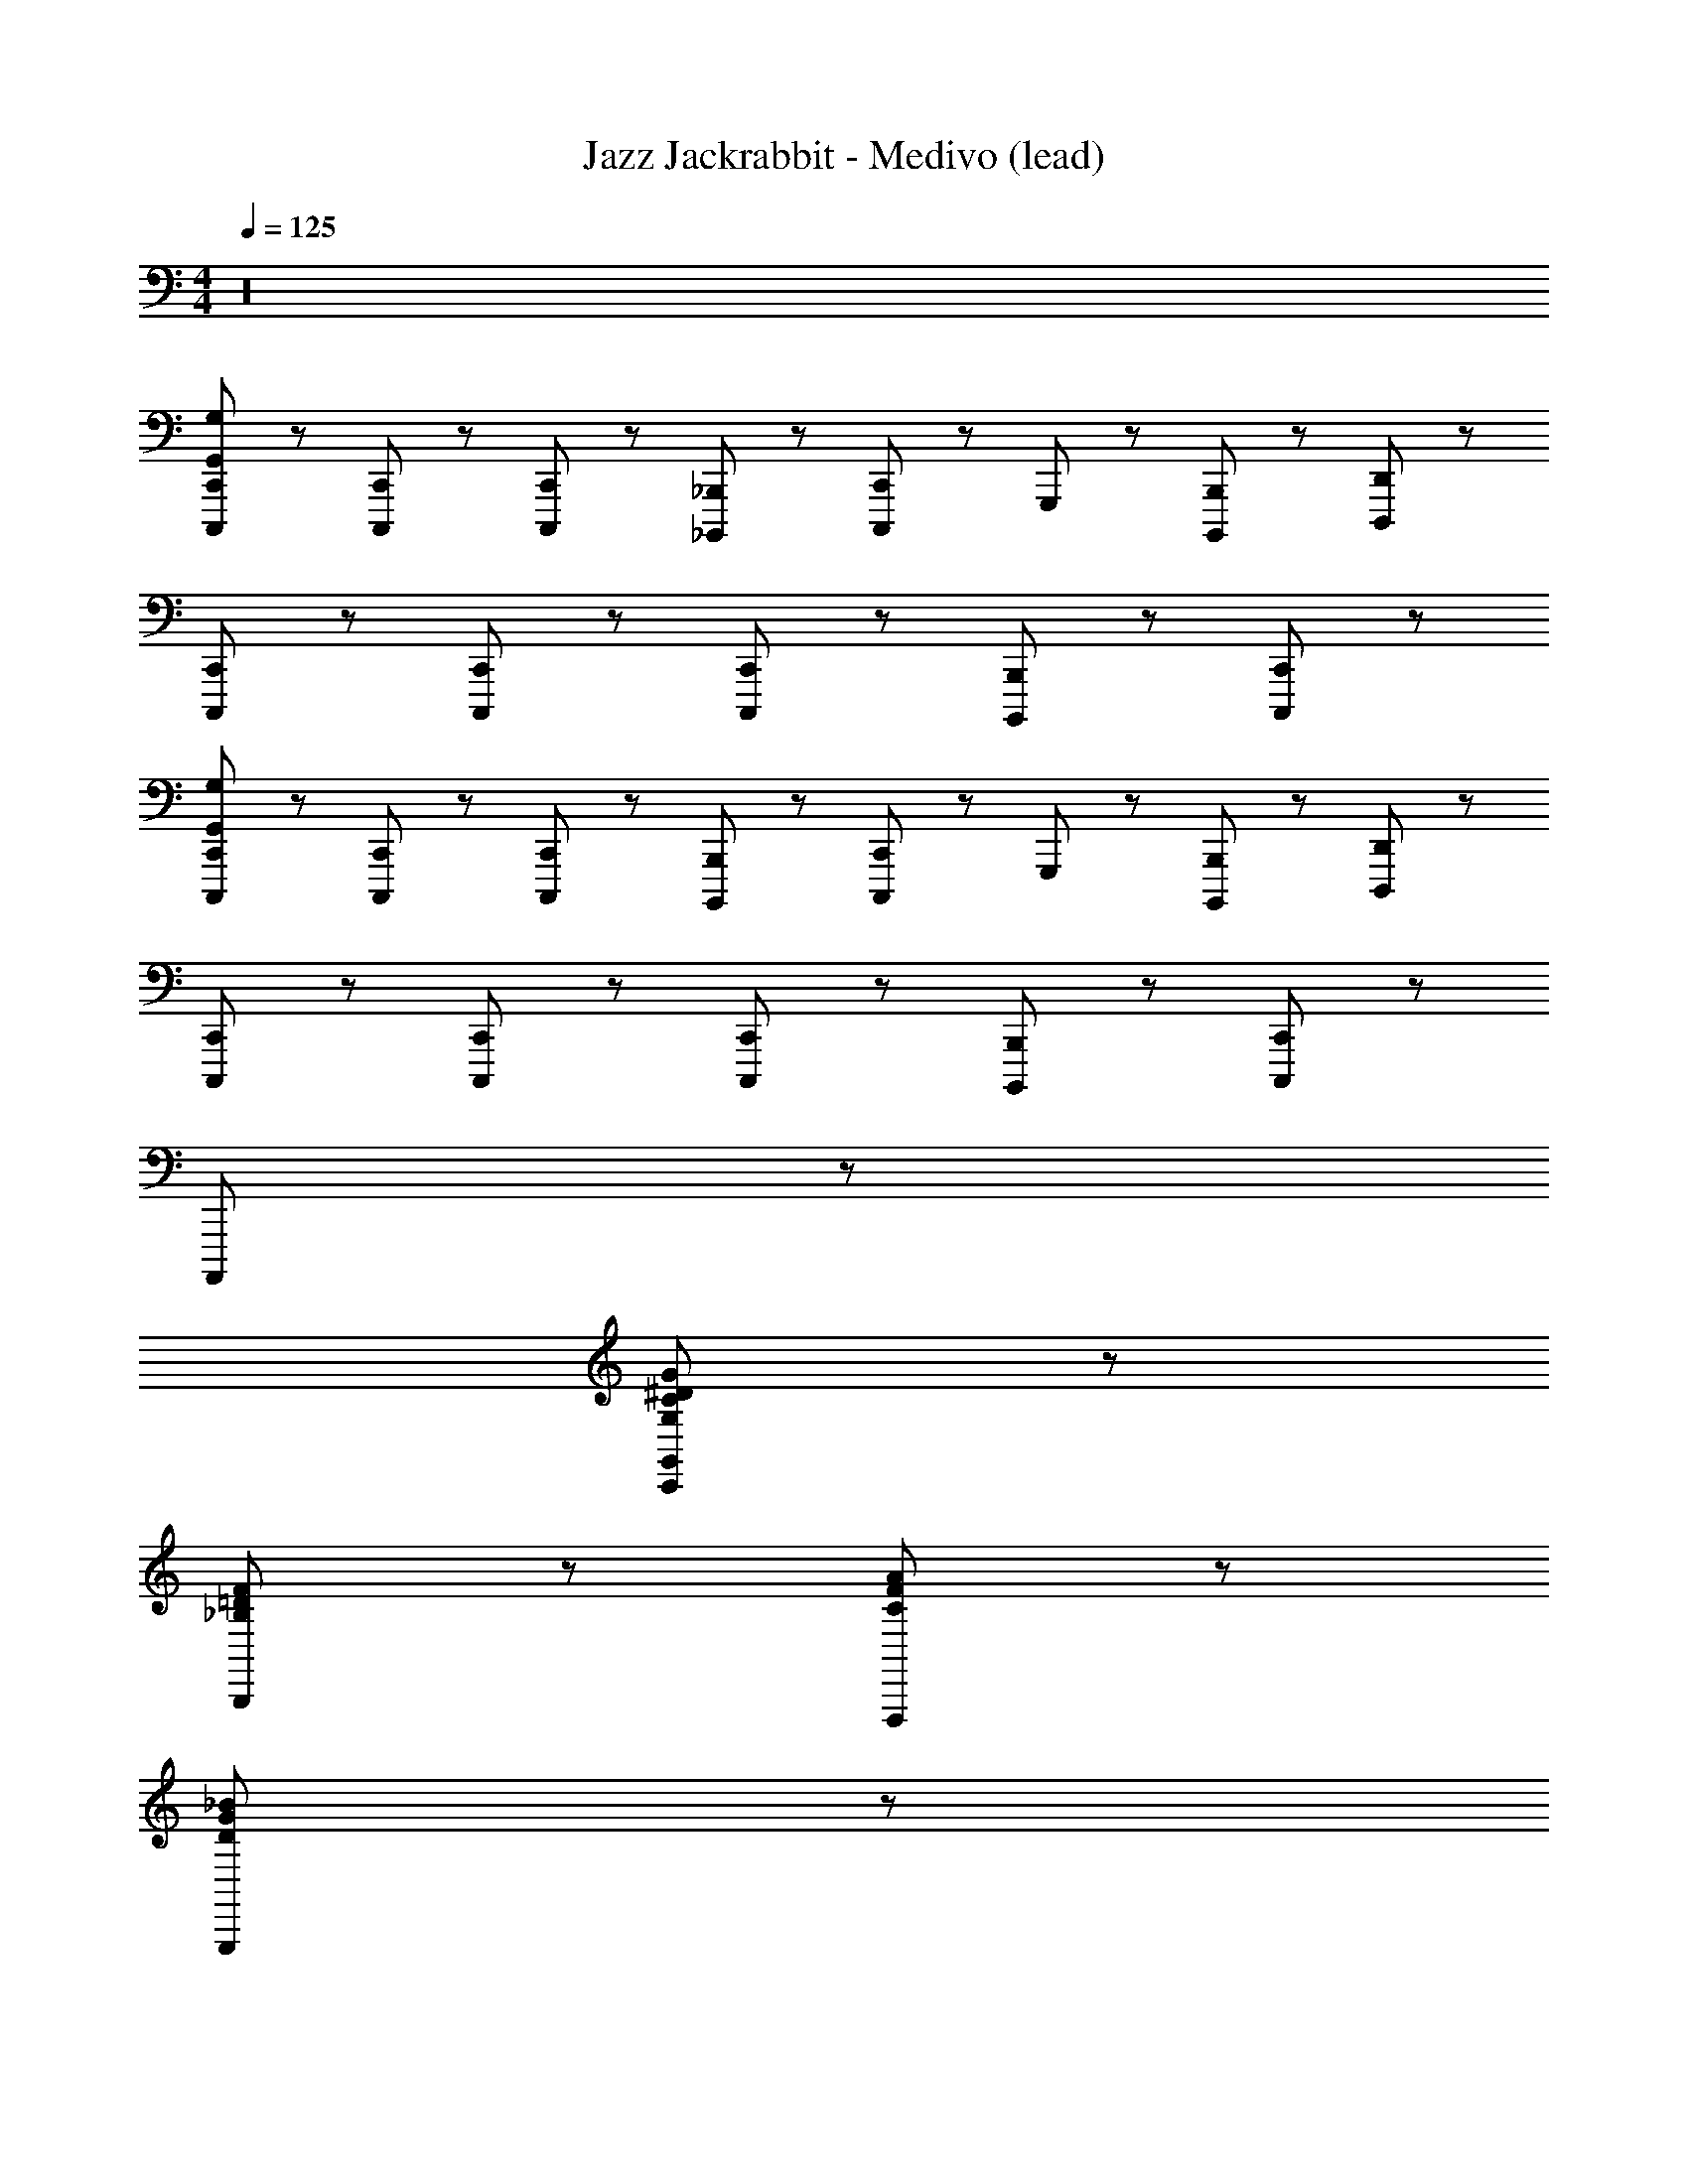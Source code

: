 X: 1
T: Jazz Jackrabbit - Medivo (lead)
Z: ABC Generated by Starbound Composer
L: 1/8
M: 4/4
Q: 1/4=125
K: C
z32 
[C,,23/48C,,,23/48G,575/48G,,575/48] z/48 [C,,,47/48C,,47/48] z/48 [C,,,47/48C,,47/48] z/48 [_B,,,23/48_B,,,,23/48] z/48 [C,,,95/48C,,95/48] z/48 G,,,71/48 z/48 [B,,,,47/48B,,,47/48] z/48 [D,,,23/48D,,23/48] z/48 
[C,,23/48C,,,23/48] z/48 [C,,,47/48C,,47/48] z/48 [C,,47/48C,,,47/48] z/48 [B,,,,23/48B,,,23/48] z/48 [C,,95/48C,,,95/48] z913/48 
[C,,23/48C,,,23/48G,575/48G,,575/48] z/48 [C,,47/48C,,,47/48] z/48 [C,,,47/48C,,47/48] z/48 [B,,,23/48B,,,,23/48] z/48 [C,,95/48C,,,95/48] z/48 G,,,71/48 z/48 [B,,,47/48B,,,,47/48] z/48 [D,,,23/48D,,23/48] z/48 
[C,,23/48C,,,23/48] z/48 [C,,47/48C,,,47/48] z/48 [C,,47/48C,,,47/48] z/48 [B,,,,23/48B,,,23/48] z/48 [C,,95/48C,,,95/48] z145/48 
A,,,,767/48 z/48 
[C,,383/48G,,383/48G,383/48^D383/48C383/48G383/48] z/48 
[B,,,191/48F191/48=D191/48_B,191/48] z/48 [F,,,191/48A191/48F191/48C191/48] z/48 
[G,,,383/48G383/48_B383/48D383/48] z/48 
[F,,,191/48C191/48A191/48F191/48] z/48 [^D,,,191/48B,191/48^D191/48G191/48] z/48 
[C,,383/48G,383/48G,,383/48D383/48C383/48G383/48] z/48 
[B,,,191/48F191/48=D191/48B,191/48] z/48 [F,,,191/48A191/48F191/48C191/48] z/48 
[G,,,383/48G383/48B383/48D383/48] z/48 
[F,,,191/48C191/48A191/48F191/48] z/48 [B,1631/48^D1631/48G1631/48D,,,1727/48] z/48 
[C,23/48C,,23/48C23/48] z25/48 [C,23/48C,,23/48C23/48] z25/48 c11/48 z13/48 c11/48 z13/48 B11/48 z13/48 B11/48 z13/48 c11/48 z13/48 c11/48 z13/48 G11/48 z13/48 G11/48 z13/48 B11/48 z13/48 B11/48 z13/48 D11/48 z13/48 D11/48 z13/48 
A11/48 z13/48 A11/48 z13/48 B11/48 z13/48 B11/48 z13/48 c11/48 z13/48 c11/48 z13/48 B11/48 z13/48 B11/48 z13/48 c11/48 z13/48 c11/48 z13/48 G11/48 z13/48 G11/48 z13/48 B11/48 z13/48 B11/48 z13/48 D11/48 z13/48 D11/48 z13/48 
A11/48 z13/48 A11/48 z13/48 B11/48 z13/48 B11/48 z13/48 c11/48 z13/48 c11/48 z13/48 B11/48 z13/48 B11/48 z13/48 c11/48 z13/48 c11/48 z13/48 G11/48 z13/48 G11/48 z13/48 B11/48 z13/48 B11/48 z13/48 D11/48 z13/48 D11/48 z13/48 
A11/48 z13/48 A11/48 z13/48 B11/48 z13/48 B11/48 z13/48 [^d11/48c11/48] z13/48 [d11/48c11/48] z13/48 [=d11/48B11/48] z13/48 [d11/48B11/48] z13/48 [^d11/48c11/48] z13/48 [d11/48c11/48] z13/48 [G11/48c11/48] z13/48 [G11/48c11/48] z13/48 [B11/48=d11/48] z13/48 [B11/48d11/48] z13/48 [G11/48D11/48] z13/48 [D11/48G11/48] z13/48 
[c11/48A11/48] z13/48 [A11/48c11/48] z13/48 [d11/48B11/48] z13/48 [B11/48d11/48] z13/48 [C,,143/48C143/48C,143/48C,,,1535/48] z/48 [B,,,143/48B,143/48_B,,143/48] z481/48 
[C,,143/48C143/48C,143/48] z/48 [^D,,143/48D143/48^D,143/48] z/48 [G,,287/48G,287/48] z193/48 
[C,,143/48C143/48C,143/48C,,,1103/48] z/48 [B,,143/48B,,,143/48B,143/48] z481/48 
[C143/48C,143/48C,,143/48] z/48 [D,,143/48D,143/48D143/48] z49/48 [F,,,23/48f23/48c23/48^G23/48] z/48 [G,,,23/48g23/48d23/48B23/48] z/48 
[^G,,,95/48^g95/48^d95/48c95/48] z/48 [D,,,95/48=g191/48d191/48c191/48] z/48 B,,,95/48 z/48 [F,,,95/48f95/48=d95/48B95/48] z/48 
[C,,11/48g1151/48c1151/48^d1151/48] z13/48 C,,11/48 z13/48 B,,,11/48 z13/48 B,,,11/48 z13/48 =G,,,11/48 z13/48 G,,,11/48 z13/48 C,,11/48 z13/48 C,,11/48 z13/48 B,,,11/48 z13/48 B,,,11/48 z13/48 C,,11/48 z13/48 C,,11/48 z13/48 G,,,11/48 z13/48 G,,,11/48 z13/48 C,,11/48 z13/48 C,,11/48 z13/48 
G,,,11/48 z13/48 G,,,11/48 z13/48 C,,11/48 z13/48 C,,11/48 z13/48 G,,,11/48 z13/48 G,,,11/48 z13/48 B,,,11/48 z13/48 B,,,11/48 z13/48 C,,11/48 z13/48 C,,11/48 z13/48 B,,,11/48 z13/48 B,,,11/48 z13/48 D,,11/48 z13/48 D,,11/48 z13/48 =D,,11/48 z13/48 D,,11/48 z13/48 
C,,11/48 z13/48 C,,11/48 z13/48 B,,,11/48 z13/48 B,,,11/48 z13/48 G,,,11/48 z13/48 G,,,11/48 z13/48 C,,11/48 z13/48 C,,11/48 z13/48 B,,,11/48 z13/48 B,,,11/48 z13/48 C,,11/48 z13/48 C,,11/48 z13/48 G,,,11/48 z13/48 G,,,11/48 z13/48 C,,11/48 z13/48 C,,11/48 z13/48 
G,,,11/48 z13/48 G,,,11/48 z13/48 C,,11/48 z13/48 C,,11/48 z13/48 G,,,11/48 z13/48 G,,,11/48 z13/48 B,,,11/48 z13/48 B,,,11/48 z13/48 C,,11/48 z13/48 C,,11/48 z13/48 B,,,11/48 z13/48 B,,,11/48 z13/48 ^D,,11/48 z13/48 D,,11/48 z13/48 =D,,11/48 z13/48 D,,11/48 z13/48 
[C,,11/48c'11/48D383/48=G383/48C383/48] z13/48 [C,,11/48g11/48] z13/48 [B,,,11/48c11/48] z13/48 [B,,,11/48G11/48] z13/48 [G,,,11/48c11/48] z13/48 [G,,,11/48g11/48] z13/48 [C,,11/48c'11/48] z13/48 [C,,11/48G11/48] z13/48 [B,,,11/48g11/48] z13/48 [B,,,11/48c'11/48] z13/48 [C,,11/48G11/48] z13/48 [C,,11/48g11/48] z13/48 [G,,,11/48c'11/48] z13/48 [G,,,11/48G11/48] z13/48 [C,,11/48g11/48] z13/48 [C,,11/48c'11/48] z13/48 
[G,,,11/48_b11/48F383/48B,383/48=D383/48] z13/48 [G,,,11/48f11/48] z13/48 [C,,11/48B11/48] z13/48 [C,,11/48F11/48] z13/48 [G,,,11/48B11/48] z13/48 [G,,,11/48f11/48] z13/48 [B,,,11/48b11/48] z13/48 [B,,,11/48F11/48] z13/48 [C,,11/48f11/48] z13/48 [C,,11/48b11/48] z13/48 [B,,,11/48F11/48] z13/48 [B,,,11/48f11/48] z13/48 [^D,,11/48b11/48] z13/48 [D,,11/48F11/48] z13/48 [=D,,11/48f11/48] z13/48 [D,,11/48b11/48] z13/48 
[C,,11/48c'11/48F335/48c335/48^G335/48] z13/48 [C,,11/48g11/48] z13/48 [B,,,11/48c11/48] z13/48 [B,,,11/48=G11/48] z13/48 [G,,,11/48c11/48] z13/48 [G,,,11/48g11/48] z13/48 [C,,11/48c'11/48] z13/48 [C,,11/48G11/48] z13/48 [B,,,11/48g11/48] z13/48 [B,,,11/48c'11/48] z13/48 [C,,11/48G11/48] z13/48 [C,,11/48g11/48] z13/48 [G,,,11/48c'11/48] z13/48 [G,,,11/48G11/48] z13/48 [C,,11/48g11/48^G23/48c23/48^D23/48] z13/48 [C,,11/48c'11/48B23/48F23/48=d23/48] z13/48 
[G,,,11/48c'11/48^d191/48c191/48=G191/48] z13/48 [G,,,11/48g11/48] z13/48 [C,,11/48c11/48] z13/48 [C,,11/48G11/48] z13/48 [G,,,11/48c11/48] z13/48 [G,,,11/48g11/48] z13/48 [B,,,11/48c'11/48] z13/48 [B,,,11/48G11/48] z13/48 [C,,11/48c'11/48B191/48F191/48=d191/48] z13/48 [C,,11/48g11/48] z13/48 [B,,,11/48c11/48] z13/48 [B,,,11/48G11/48] z13/48 [^D,,11/48c11/48] z13/48 [D,,11/48g11/48] z13/48 [=D,,11/48c'11/48] z13/48 [D,,11/48g11/48] z13/48 
[C,,11/48c'11/48G383/48D383/48C383/48] z13/48 [C,,11/48g11/48] z13/48 [B,,,11/48c11/48] z13/48 [B,,,11/48G11/48] z13/48 [G,,,11/48c11/48] z13/48 [G,,,11/48g11/48] z13/48 [C,,11/48c'11/48] z13/48 [C,,11/48G11/48] z13/48 [B,,,11/48g11/48] z13/48 [B,,,11/48c'11/48] z13/48 [C,,11/48G11/48] z13/48 [C,,11/48g11/48] z13/48 [G,,,11/48c'11/48] z13/48 [G,,,11/48G11/48] z13/48 [C,,11/48g11/48] z13/48 [C,,11/48c'11/48] z13/48 
[G,,,11/48b11/48=D383/48B,383/48F383/48] z13/48 [G,,,11/48f11/48] z13/48 [C,,11/48B11/48] z13/48 [C,,11/48F11/48] z13/48 [G,,,11/48B11/48] z13/48 [G,,,11/48f11/48] z13/48 [B,,,11/48b11/48] z13/48 [B,,,11/48F11/48] z13/48 [C,,11/48f11/48] z13/48 [C,,11/48b11/48] z13/48 [B,,,11/48F11/48] z13/48 [B,,,11/48f11/48] z13/48 [^D,,11/48b11/48] z13/48 [D,,11/48F11/48] z13/48 [=D,,11/48f11/48] z13/48 [D,,11/48b11/48] z13/48 
[C,,11/48c'11/48F335/48^G335/48c335/48] z13/48 [C,,11/48g11/48] z13/48 [B,,,11/48c11/48] z13/48 [B,,,11/48=G11/48] z13/48 [G,,,11/48c11/48] z13/48 [G,,,11/48g11/48] z13/48 [C,,11/48c'11/48] z13/48 [C,,11/48G11/48] z13/48 [B,,,11/48g11/48] z13/48 [B,,,11/48c'11/48] z13/48 [C,,11/48G11/48] z13/48 [C,,11/48g11/48] z13/48 [G,,,11/48c'11/48] z13/48 [G,,,11/48G11/48] z13/48 [C,,11/48g11/48c23/48^G23/48^D23/48] z13/48 [C,,11/48c'11/48d23/48F23/48B23/48] z13/48 
[G,,,11/48c'11/48c191/48^d191/48=G191/48] z13/48 [G,,,11/48g11/48] z13/48 [C,,11/48c11/48] z13/48 [C,,11/48G11/48] z13/48 [G,,,11/48c11/48] z13/48 [G,,,11/48g11/48] z13/48 [B,,,11/48c'11/48] z13/48 [B,,,11/48G11/48] z13/48 [C,,11/48c'11/48B191/48F191/48=d191/48] z13/48 [C,,11/48g11/48] z13/48 [B,,,11/48c11/48] z13/48 [B,,,11/48F11/48] z13/48 [^D,,11/48c11/48] z13/48 [D,,11/48g11/48] z13/48 [=D,,11/48c'11/48] z13/48 [D,,11/48g11/48] z13/48 
[C,,11/48c383/48G383/48^d383/48] z13/48 C,,11/48 z13/48 B,,,11/48 z13/48 B,,,11/48 z13/48 G,,,11/48 z13/48 G,,,11/48 z13/48 C,,11/48 z13/48 C,,11/48 z13/48 B,,,11/48 z13/48 B,,,11/48 z13/48 C,,11/48 z13/48 C,,11/48 z13/48 G,,,11/48 z13/48 G,,,11/48 z13/48 C,,11/48 z13/48 C,,11/48 z13/48 
[G,,,11/48F191/48B191/48=d191/48] z13/48 G,,,11/48 z13/48 C,,11/48 z13/48 C,,11/48 z13/48 G,,,11/48 z13/48 G,,,11/48 z13/48 B,,,11/48 z13/48 B,,,11/48 z13/48 [C,,11/48c191/48^d191/48G191/48] z13/48 C,,11/48 z13/48 B,,,11/48 z13/48 B,,,11/48 z13/48 ^D,,11/48 z13/48 D,,11/48 z13/48 =D,,11/48 z13/48 D,,11/48 z13/48 
[C,,11/48D767/48^G767/48c767/48] z13/48 C,,11/48 z13/48 B,,,11/48 z13/48 B,,,11/48 z13/48 G,,,11/48 z13/48 G,,,11/48 z13/48 C,,11/48 z13/48 C,,11/48 z13/48 B,,,11/48 z13/48 B,,,11/48 z13/48 C,,11/48 z13/48 C,,11/48 z13/48 G,,,11/48 z13/48 G,,,11/48 z13/48 C,,11/48 z13/48 C,,11/48 z13/48 
G,,,11/48 z13/48 G,,,11/48 z13/48 C,,11/48 z13/48 C,,11/48 z13/48 G,,,11/48 z13/48 G,,,11/48 z13/48 B,,,11/48 z13/48 B,,,11/48 z13/48 C,,11/48 z13/48 C,,11/48 z13/48 B,,,11/48 z13/48 B,,,11/48 z13/48 ^D,,11/48 z13/48 D,,11/48 z13/48 =D,,11/48 z13/48 D,,11/48 z13/48 
[C,,11/48c'11/48=G383/48C383/48D383/48] z13/48 [C,,11/48g11/48] z13/48 [B,,,11/48c11/48] z13/48 [B,,,11/48G11/48] z13/48 [G,,,11/48c11/48] z13/48 [G,,,11/48g11/48] z13/48 [C,,11/48c'11/48] z13/48 [C,,11/48G11/48] z13/48 [B,,,11/48g11/48] z13/48 [B,,,11/48c'11/48] z13/48 [C,,11/48G11/48] z13/48 [C,,11/48g11/48] z13/48 [G,,,11/48c'11/48] z13/48 [G,,,11/48G11/48] z13/48 [C,,11/48g11/48] z13/48 [C,,11/48c'11/48] z13/48 
[G,,,11/48b11/48=D383/48F383/48B,383/48] z13/48 [G,,,11/48f11/48] z13/48 [C,,11/48B11/48] z13/48 [C,,11/48F11/48] z13/48 [G,,,11/48B11/48] z13/48 [G,,,11/48f11/48] z13/48 [B,,,11/48b11/48] z13/48 [B,,,11/48F11/48] z13/48 [C,,11/48f11/48] z13/48 [C,,11/48b11/48] z13/48 [B,,,11/48F11/48] z13/48 [B,,,11/48f11/48] z13/48 [^D,,11/48b11/48] z13/48 [D,,11/48F11/48] z13/48 [=D,,11/48f11/48] z13/48 [D,,11/48b11/48] z13/48 
[C,,11/48^g11/48^G,767/48^D767/48C767/48] z13/48 [C,,11/48d11/48] z13/48 [B,,,11/48^G11/48] z13/48 [B,,,11/48D11/48] z13/48 [G,,,11/48G11/48] z13/48 [G,,,11/48d11/48] z13/48 [C,,11/48g11/48] z13/48 [C,,11/48D11/48] z13/48 [B,,,11/48d11/48] z13/48 [B,,,11/48g11/48] z13/48 [C,,11/48D11/48] z13/48 [C,,11/48d11/48] z13/48 [G,,,11/48g11/48] z13/48 [G,,,11/48D11/48] z13/48 [C,,11/48d11/48] z13/48 [C,,11/48g11/48] z13/48 
[G,,,11/48D11/48] z13/48 [G,,,11/48d11/48] z13/48 [C,,11/48g11/48] z13/48 [C,,11/48D11/48] z13/48 [G,,,11/48d11/48] z13/48 [G,,,11/48g11/48] z13/48 [B,,,11/48D11/48] z13/48 [B,,,11/48d11/48] z13/48 [C,,11/48g11/48] z13/48 [C,,11/48D11/48] z13/48 [B,,,11/48d11/48] z13/48 [B,,,11/48g11/48] z13/48 [^D,,11/48D11/48] z13/48 [D,,11/48d11/48] z13/48 [=D,,11/48g11/48] z13/48 [D,,11/48b11/48] z13/48 
[C,,11/48c'11/48=G383/48D383/48C383/48] z13/48 [C,,11/48=g11/48] z13/48 [B,,,11/48c11/48] z13/48 [B,,,11/48G11/48] z13/48 [G,,,11/48c11/48] z13/48 [G,,,11/48g11/48] z13/48 [C,,11/48c'11/48] z13/48 [C,,11/48G11/48] z13/48 [B,,,11/48g11/48] z13/48 [B,,,11/48c'11/48] z13/48 [C,,11/48G11/48] z13/48 [C,,11/48g11/48] z13/48 [G,,,11/48c'11/48] z13/48 [G,,,11/48G11/48] z13/48 [C,,11/48g11/48] z13/48 [C,,11/48c'11/48] z13/48 
[G,,,11/48b11/48B,383/48=D383/48F383/48] z13/48 [G,,,11/48f11/48] z13/48 [C,,11/48B11/48] z13/48 [C,,11/48F11/48] z13/48 [G,,,11/48B11/48] z13/48 [G,,,11/48f11/48] z13/48 [B,,,11/48b11/48] z13/48 [B,,,11/48F11/48] z13/48 [C,,11/48f11/48] z13/48 [C,,11/48b11/48] z13/48 [B,,,11/48F11/48] z13/48 [B,,,11/48f11/48] z13/48 [^D,,11/48b11/48] z13/48 [D,,11/48F11/48] z13/48 [=D,,11/48f11/48] z13/48 [D,,11/48b11/48] z13/48 
[C,,11/48^g11/48G,767/48^D767/48C767/48] z13/48 [C,,11/48d11/48] z13/48 [B,,,11/48^G11/48] z13/48 [B,,,11/48D11/48] z13/48 [G,,,11/48G11/48] z13/48 [G,,,11/48d11/48] z13/48 [C,,11/48g11/48] z13/48 [C,,11/48D11/48] z13/48 [B,,,11/48d11/48] z13/48 [B,,,11/48g11/48] z13/48 [C,,11/48D11/48] z13/48 [C,,11/48d11/48] z13/48 [G,,,11/48g11/48] z13/48 [G,,,11/48D11/48] z13/48 [C,,11/48d11/48] z13/48 [C,,11/48g11/48] z13/48 
[G,,,11/48D11/48] z13/48 [G,,,11/48d11/48] z13/48 [C,,11/48g11/48] z13/48 [C,,11/48D11/48] z13/48 [G,,,11/48d11/48] z13/48 [G,,,11/48g11/48] z13/48 [B,,,11/48D11/48] z13/48 [B,,,11/48d11/48] z13/48 [C,,11/48g11/48] z13/48 [C,,11/48D11/48] z13/48 [B,,,11/48d11/48] z13/48 [B,,,11/48g11/48] z13/48 [^D,,11/48D11/48] z13/48 [D,,11/48d11/48] z13/48 [=D,,11/48g11/48] z13/48 [D,,11/48b11/48] z13/48 
[C,,11/48c'11/48D383/48C383/48=G383/48] z13/48 [C,,11/48=g11/48] z13/48 [B,,,11/48c11/48] z13/48 [B,,,11/48G11/48] z13/48 [G,,,11/48c11/48] z13/48 [G,,,11/48g11/48] z13/48 [C,,11/48c'11/48] z13/48 [C,,11/48G11/48] z13/48 [B,,,11/48g11/48] z13/48 [B,,,11/48c'11/48] z13/48 [C,,11/48G11/48] z13/48 [C,,11/48g11/48] z13/48 [G,,,11/48c'11/48] z13/48 [G,,,11/48G11/48] z13/48 [C,,11/48g11/48] z13/48 [C,,11/48c'11/48] z13/48 
[G,,,11/48b11/48F383/48B,383/48=D383/48] z13/48 [G,,,11/48f11/48] z13/48 [C,,11/48B11/48] z13/48 [C,,11/48F11/48] z13/48 [G,,,11/48B11/48] z13/48 [G,,,11/48f11/48] z13/48 [B,,,11/48b11/48] z13/48 [B,,,11/48F11/48] z13/48 [C,,11/48f11/48] z13/48 [C,,11/48b11/48] z13/48 [B,,,11/48F11/48] z13/48 [B,,,11/48f11/48] z13/48 [^D,,11/48b11/48] z13/48 [D,,11/48F11/48] z13/48 [=D,,11/48f11/48] z13/48 [D,,11/48b11/48] z13/48 
[C,,11/48^g11/48C767/48G,767/48^D767/48] z13/48 [C,,11/48d11/48] z13/48 [B,,,11/48^G11/48] z13/48 [B,,,11/48D11/48] z13/48 [G,,,11/48G11/48] z13/48 [G,,,11/48d11/48] z13/48 [C,,11/48g11/48] z13/48 [C,,11/48D11/48] z13/48 [B,,,11/48d11/48] z13/48 [B,,,11/48g11/48] z13/48 [C,,11/48D11/48] z13/48 [C,,11/48d11/48] z13/48 [G,,,11/48g11/48] z13/48 [G,,,11/48D11/48] z13/48 [C,,11/48d11/48] z13/48 [C,,11/48g11/48] z13/48 
[G,,,11/48D11/48] z13/48 [G,,,11/48d11/48] z13/48 [C,,11/48g11/48] z13/48 [C,,11/48D11/48] z13/48 [G,,,11/48d11/48] z13/48 [G,,,11/48g11/48] z13/48 [B,,,11/48D11/48] z13/48 [B,,,11/48d11/48] z13/48 [C,,11/48g11/48] z13/48 [C,,11/48D11/48] z13/48 [B,,,11/48d11/48] z13/48 [B,,,11/48g11/48] z13/48 [^D,,11/48D11/48] z13/48 [D,,11/48d11/48] z13/48 [=D,,11/48g11/48] z13/48 [D,,11/48b11/48] z13/48 
[C,,11/48c'11/48=G383/48D383/48C383/48] z13/48 [C,,11/48=g11/48] z13/48 [B,,,11/48c11/48] z13/48 [B,,,11/48G11/48] z13/48 [G,,,11/48c11/48] z13/48 [G,,,11/48g11/48] z13/48 [C,,11/48c'11/48] z13/48 [C,,11/48G11/48] z13/48 [B,,,11/48g11/48] z13/48 [B,,,11/48c'11/48] z13/48 [C,,11/48G11/48] z13/48 [C,,11/48g11/48] z13/48 [G,,,11/48c'11/48] z13/48 [G,,,11/48G11/48] z13/48 [C,,11/48g11/48] z13/48 [C,,11/48c'11/48] z13/48 
[G,,,11/48b11/48B,383/48F383/48=D383/48] z13/48 [G,,,11/48f11/48] z13/48 [C,,11/48B11/48] z13/48 [C,,11/48F11/48] z13/48 [G,,,11/48B11/48] z13/48 [G,,,11/48f11/48] z13/48 [B,,,11/48b11/48] z13/48 [B,,,11/48F11/48] z13/48 [C,,11/48f11/48] z13/48 [C,,11/48b11/48] z13/48 [B,,,11/48F11/48] z13/48 [B,,,11/48f11/48] z13/48 [^D,,11/48b11/48] z13/48 [D,,11/48F11/48] z13/48 [=D,,11/48f11/48] z13/48 [D,,11/48b11/48] z13/48 
[C,,11/48^g11/48C767/48G,767/48^D767/48] z13/48 [C,,11/48d11/48] z13/48 [B,,,11/48^G11/48] z13/48 [B,,,11/48D11/48] z13/48 [G,,,11/48G11/48] z13/48 [G,,,11/48d11/48] z13/48 [C,,11/48g11/48] z13/48 [C,,11/48D11/48] z13/48 [B,,,11/48d11/48] z13/48 [B,,,11/48g11/48] z13/48 [C,,11/48D11/48] z13/48 [C,,11/48d11/48] z13/48 [G,,,11/48g11/48] z13/48 [G,,,11/48D11/48] z13/48 [C,,11/48d11/48] z13/48 [C,,11/48g11/48] z13/48 
[G,,,11/48D11/48] z13/48 [G,,,11/48d11/48] z13/48 [C,,11/48g11/48] z13/48 [C,,11/48D11/48] z13/48 [G,,,11/48d11/48] z13/48 [G,,,11/48g11/48] z13/48 [B,,,11/48D11/48] z13/48 [B,,,11/48d11/48] z13/48 [C,,11/48g11/48] z13/48 [C,,11/48D11/48] z13/48 [B,,,11/48d11/48] z13/48 [B,,,11/48g11/48] z13/48 [^D,,11/48D11/48] z13/48 [D,,11/48d11/48] z13/48 [=D,,11/48g11/48] z13/48 [D,,11/48b11/48] z1549/48 
[C,,23/48C,,,23/48=G,575/48G,,575/48] z/48 [C,,,47/48C,,47/48] z/48 [C,,,47/48C,,47/48] z/48 [B,,,23/48B,,,,23/48] z/48 [C,,,95/48C,,95/48] z/48 G,,,71/48 z/48 [B,,,,47/48B,,,47/48] z/48 [=D,,,23/48D,,23/48] z/48 
[C,,23/48C,,,23/48] z/48 [C,,,47/48C,,47/48] z/48 [C,,47/48C,,,47/48] z/48 [B,,,,23/48B,,,23/48] z/48 [C,,95/48C,,,95/48] z913/48 
[C,,23/48C,,,23/48G,575/48G,,575/48] z/48 [C,,47/48C,,,47/48] z/48 [C,,,47/48C,,47/48] z/48 [B,,,23/48B,,,,23/48] z/48 [C,,95/48C,,,95/48] z/48 G,,,71/48 z/48 [B,,,47/48B,,,,47/48] z/48 [D,,,23/48D,,23/48] z/48 
[C,,23/48C,,,23/48] z/48 [C,,47/48C,,,47/48] z/48 [C,,47/48C,,,47/48] z/48 [B,,,,23/48B,,,23/48] z/48 [C,,95/48C,,,95/48] z145/48 
A,,,,767/48 z/48 
[C,,383/48G,,383/48G,383/48D383/48C383/48=G383/48] z/48 
[B,,,191/48F191/48=D191/48B,191/48] z/48 [F,,,191/48A191/48F191/48C191/48] z/48 
[G,,,383/48G383/48B383/48D383/48] z/48 
[F,,,191/48C191/48A191/48F191/48] z/48 [^D,,,191/48B,191/48^D191/48G191/48] z/48 
[C,,383/48G,383/48G,,383/48D383/48C383/48G383/48] z/48 
[B,,,191/48F191/48=D191/48B,191/48] z/48 [F,,,191/48A191/48F191/48C191/48] z/48 
[G,,,383/48G383/48B383/48D383/48] z/48 
[F,,,191/48C191/48A191/48F191/48] z/48 [B,1631/48^D1631/48G1631/48D,,,1727/48] z/48 
[C,23/48C,,23/48C23/48] z25/48 [C,23/48C,,23/48C23/48] z25/48 c11/48 z13/48 c11/48 z13/48 B11/48 z13/48 B11/48 z13/48 c11/48 z13/48 c11/48 z13/48 G11/48 z13/48 G11/48 z13/48 B11/48 z13/48 B11/48 z13/48 D11/48 z13/48 D11/48 z13/48 
A11/48 z13/48 A11/48 z13/48 B11/48 z13/48 B11/48 z13/48 c11/48 z13/48 c11/48 z13/48 B11/48 z13/48 B11/48 z13/48 c11/48 z13/48 c11/48 z13/48 G11/48 z13/48 G11/48 z13/48 B11/48 z13/48 B11/48 z13/48 D11/48 z13/48 D11/48 z13/48 
A11/48 z13/48 A11/48 z13/48 B11/48 z13/48 B11/48 z13/48 c11/48 z13/48 c11/48 z13/48 B11/48 z13/48 B11/48 z13/48 c11/48 z13/48 c11/48 z13/48 G11/48 z13/48 G11/48 z13/48 B11/48 z13/48 B11/48 z13/48 D11/48 z13/48 D11/48 z13/48 
A11/48 z13/48 A11/48 z13/48 B11/48 z13/48 B11/48 z13/48 [d11/48c11/48] z13/48 [d11/48c11/48] z13/48 [=d11/48B11/48] z13/48 [d11/48B11/48] z13/48 [^d11/48c11/48] z13/48 [d11/48c11/48] z13/48 [G11/48c11/48] z13/48 [G11/48c11/48] z13/48 [B11/48=d11/48] z13/48 [B11/48d11/48] z13/48 [G11/48D11/48] z13/48 [D11/48G11/48] z13/48 
[c11/48A11/48] z13/48 [A11/48c11/48] z13/48 [d11/48B11/48] z13/48 [B11/48d11/48] z13/48 [C,,143/48C143/48C,143/48C,,,1535/48] z/48 [B,,,143/48B,143/48B,,143/48] z481/48 
[C,,143/48C143/48C,143/48] z/48 [^D,,143/48D143/48D,143/48] z/48 [G,,287/48G,287/48] z193/48 
[C,,143/48C143/48C,143/48C,,,1103/48] z/48 [B,,143/48B,,,143/48B,143/48] z481/48 
[C143/48C,143/48C,,143/48] z/48 [D,,143/48D,143/48D143/48] z49/48 [F,,,23/48f23/48c23/48^G23/48] z/48 [G,,,23/48=g23/48d23/48B23/48] z/48 
[^G,,,95/48^g95/48^d95/48c95/48] z/48 [D,,,95/48=g191/48d191/48c191/48] z/48 B,,,95/48 z/48 [F,,,95/48f95/48=d95/48B95/48] z/48 
[C,,11/48g1151/48c1151/48^d1151/48] z13/48 C,,11/48 z13/48 B,,,11/48 z13/48 B,,,11/48 z13/48 =G,,,11/48 z13/48 G,,,11/48 z13/48 C,,11/48 z13/48 C,,11/48 z13/48 B,,,11/48 z13/48 B,,,11/48 z13/48 C,,11/48 z13/48 C,,11/48 z13/48 G,,,11/48 z13/48 G,,,11/48 z13/48 C,,11/48 z13/48 C,,11/48 z13/48 
G,,,11/48 z13/48 G,,,11/48 z13/48 C,,11/48 z13/48 C,,11/48 z13/48 G,,,11/48 z13/48 G,,,11/48 z13/48 B,,,11/48 z13/48 B,,,11/48 z13/48 C,,11/48 z13/48 C,,11/48 z13/48 B,,,11/48 z13/48 B,,,11/48 z13/48 D,,11/48 z13/48 D,,11/48 z13/48 =D,,11/48 z13/48 D,,11/48 z13/48 
C,,11/48 z13/48 C,,11/48 z13/48 B,,,11/48 z13/48 B,,,11/48 z13/48 G,,,11/48 z13/48 G,,,11/48 z13/48 C,,11/48 z13/48 C,,11/48 z13/48 B,,,11/48 z13/48 B,,,11/48 z13/48 C,,11/48 z13/48 C,,11/48 z13/48 G,,,11/48 z13/48 G,,,11/48 z13/48 C,,11/48 z13/48 C,,11/48 z13/48 
G,,,11/48 z13/48 G,,,11/48 z13/48 C,,11/48 z13/48 C,,11/48 z13/48 G,,,11/48 z13/48 G,,,11/48 z13/48 B,,,11/48 z13/48 B,,,11/48 z13/48 C,,11/48 z13/48 C,,11/48 z13/48 B,,,11/48 z13/48 B,,,11/48 z13/48 ^D,,11/48 z13/48 D,,11/48 z13/48 =D,,11/48 z13/48 D,,11/48 z13/48 
[C,,11/48c'11/48D383/48=G383/48C383/48] z13/48 [C,,11/48g11/48] z13/48 [B,,,11/48c11/48] z13/48 [B,,,11/48G11/48] z13/48 [G,,,11/48c11/48] z13/48 [G,,,11/48g11/48] z13/48 [C,,11/48c'11/48] z13/48 [C,,11/48G11/48] z13/48 [B,,,11/48g11/48] z13/48 [B,,,11/48c'11/48] z13/48 [C,,11/48G11/48] z13/48 [C,,11/48g11/48] z13/48 [G,,,11/48c'11/48] z13/48 [G,,,11/48G11/48] z13/48 [C,,11/48g11/48] z13/48 [C,,11/48c'11/48] z13/48 
[G,,,11/48b11/48F383/48B,383/48=D383/48] z13/48 [G,,,11/48f11/48] z13/48 [C,,11/48B11/48] z13/48 [C,,11/48F11/48] z13/48 [G,,,11/48B11/48] z13/48 [G,,,11/48f11/48] z13/48 [B,,,11/48b11/48] z13/48 [B,,,11/48F11/48] z13/48 [C,,11/48f11/48] z13/48 [C,,11/48b11/48] z13/48 [B,,,11/48F11/48] z13/48 [B,,,11/48f11/48] z13/48 [^D,,11/48b11/48] z13/48 [D,,11/48F11/48] z13/48 [=D,,11/48f11/48] z13/48 [D,,11/48b11/48] z13/48 
[C,,11/48c'11/48F335/48c335/48^G335/48] z13/48 [C,,11/48g11/48] z13/48 [B,,,11/48c11/48] z13/48 [B,,,11/48=G11/48] z13/48 [G,,,11/48c11/48] z13/48 [G,,,11/48g11/48] z13/48 [C,,11/48c'11/48] z13/48 [C,,11/48G11/48] z13/48 [B,,,11/48g11/48] z13/48 [B,,,11/48c'11/48] z13/48 [C,,11/48G11/48] z13/48 [C,,11/48g11/48] z13/48 [G,,,11/48c'11/48] z13/48 [G,,,11/48G11/48] z13/48 [C,,11/48g11/48^G23/48c23/48^D23/48] z13/48 [C,,11/48c'11/48B23/48F23/48=d23/48] z13/48 
[G,,,11/48c'11/48^d191/48c191/48=G191/48] z13/48 [G,,,11/48g11/48] z13/48 [C,,11/48c11/48] z13/48 [C,,11/48G11/48] z13/48 [G,,,11/48c11/48] z13/48 [G,,,11/48g11/48] z13/48 [B,,,11/48c'11/48] z13/48 [B,,,11/48G11/48] z13/48 [C,,11/48c'11/48B191/48F191/48=d191/48] z13/48 [C,,11/48g11/48] z13/48 [B,,,11/48c11/48] z13/48 [B,,,11/48G11/48] z13/48 [^D,,11/48c11/48] z13/48 [D,,11/48g11/48] z13/48 [=D,,11/48c'11/48] z13/48 [D,,11/48g11/48] z13/48 
[C,,11/48c'11/48G383/48D383/48C383/48] z13/48 [C,,11/48g11/48] z13/48 [B,,,11/48c11/48] z13/48 [B,,,11/48G11/48] z13/48 [G,,,11/48c11/48] z13/48 [G,,,11/48g11/48] z13/48 [C,,11/48c'11/48] z13/48 [C,,11/48G11/48] z13/48 [B,,,11/48g11/48] z13/48 [B,,,11/48c'11/48] z13/48 [C,,11/48G11/48] z13/48 [C,,11/48g11/48] z13/48 [G,,,11/48c'11/48] z13/48 [G,,,11/48G11/48] z13/48 [C,,11/48g11/48] z13/48 [C,,11/48c'11/48] z13/48 
[G,,,11/48b11/48=D383/48B,383/48F383/48] z13/48 [G,,,11/48f11/48] z13/48 [C,,11/48B11/48] z13/48 [C,,11/48F11/48] z13/48 [G,,,11/48B11/48] z13/48 [G,,,11/48f11/48] z13/48 [B,,,11/48b11/48] z13/48 [B,,,11/48F11/48] z13/48 [C,,11/48f11/48] z13/48 [C,,11/48b11/48] z13/48 [B,,,11/48F11/48] z13/48 [B,,,11/48f11/48] z13/48 [^D,,11/48b11/48] z13/48 [D,,11/48F11/48] z13/48 [=D,,11/48f11/48] z13/48 [D,,11/48b11/48] z13/48 
[C,,11/48c'11/48F335/48^G335/48c335/48] z13/48 [C,,11/48g11/48] z13/48 [B,,,11/48c11/48] z13/48 [B,,,11/48=G11/48] z13/48 [G,,,11/48c11/48] z13/48 [G,,,11/48g11/48] z13/48 [C,,11/48c'11/48] z13/48 [C,,11/48G11/48] z13/48 [B,,,11/48g11/48] z13/48 [B,,,11/48c'11/48] z13/48 [C,,11/48G11/48] z13/48 [C,,11/48g11/48] z13/48 [G,,,11/48c'11/48] z13/48 [G,,,11/48G11/48] z13/48 [C,,11/48g11/48c23/48^G23/48^D23/48] z13/48 [C,,11/48c'11/48d23/48F23/48B23/48] z13/48 
[G,,,11/48c'11/48c191/48^d191/48=G191/48] z13/48 [G,,,11/48g11/48] z13/48 [C,,11/48c11/48] z13/48 [C,,11/48G11/48] z13/48 [G,,,11/48c11/48] z13/48 [G,,,11/48g11/48] z13/48 [B,,,11/48c'11/48] z13/48 [B,,,11/48G11/48] z13/48 [C,,11/48c'11/48B191/48F191/48=d191/48] z13/48 [C,,11/48g11/48] z13/48 [B,,,11/48c11/48] z13/48 [B,,,11/48F11/48] z13/48 [^D,,11/48c11/48] z13/48 [D,,11/48g11/48] z13/48 [=D,,11/48c'11/48] z13/48 [D,,11/48g11/48] z13/48 
[C,,11/48c383/48G383/48^d383/48] z13/48 C,,11/48 z13/48 B,,,11/48 z13/48 B,,,11/48 z13/48 G,,,11/48 z13/48 G,,,11/48 z13/48 C,,11/48 z13/48 C,,11/48 z13/48 B,,,11/48 z13/48 B,,,11/48 z13/48 C,,11/48 z13/48 C,,11/48 z13/48 G,,,11/48 z13/48 G,,,11/48 z13/48 C,,11/48 z13/48 C,,11/48 z13/48 
[G,,,11/48F191/48B191/48=d191/48] z13/48 G,,,11/48 z13/48 C,,11/48 z13/48 C,,11/48 z13/48 G,,,11/48 z13/48 G,,,11/48 z13/48 B,,,11/48 z13/48 B,,,11/48 z13/48 [C,,11/48c191/48^d191/48G191/48] z13/48 C,,11/48 z13/48 B,,,11/48 z13/48 B,,,11/48 z13/48 ^D,,11/48 z13/48 D,,11/48 z13/48 =D,,11/48 z13/48 D,,11/48 z13/48 
[C,,11/48D767/48^G767/48c767/48] z13/48 C,,11/48 z13/48 B,,,11/48 z13/48 B,,,11/48 z13/48 G,,,11/48 z13/48 G,,,11/48 z13/48 C,,11/48 z13/48 C,,11/48 z13/48 B,,,11/48 z13/48 B,,,11/48 z13/48 C,,11/48 z13/48 C,,11/48 z13/48 G,,,11/48 z13/48 G,,,11/48 z13/48 C,,11/48 z13/48 C,,11/48 z13/48 
G,,,11/48 z13/48 G,,,11/48 z13/48 C,,11/48 z13/48 C,,11/48 z13/48 G,,,11/48 z13/48 G,,,11/48 z13/48 B,,,11/48 z13/48 B,,,11/48 z13/48 C,,11/48 z13/48 C,,11/48 z13/48 B,,,11/48 z13/48 B,,,11/48 z13/48 ^D,,11/48 z13/48 D,,11/48 z13/48 =D,,11/48 z13/48 D,,11/48 z13/48 
[C,,11/48c'11/48=G383/48C383/48D383/48] z13/48 [C,,11/48g11/48] z13/48 [B,,,11/48c11/48] z13/48 [B,,,11/48G11/48] z13/48 [G,,,11/48c11/48] z13/48 [G,,,11/48g11/48] z13/48 [C,,11/48c'11/48] z13/48 [C,,11/48G11/48] z13/48 [B,,,11/48g11/48] z13/48 [B,,,11/48c'11/48] z13/48 [C,,11/48G11/48] z13/48 [C,,11/48g11/48] z13/48 [G,,,11/48c'11/48] z13/48 [G,,,11/48G11/48] z13/48 [C,,11/48g11/48] z13/48 [C,,11/48c'11/48] z13/48 
[G,,,11/48b11/48=D383/48F383/48B,383/48] z13/48 [G,,,11/48f11/48] z13/48 [C,,11/48B11/48] z13/48 [C,,11/48F11/48] z13/48 [G,,,11/48B11/48] z13/48 [G,,,11/48f11/48] z13/48 [B,,,11/48b11/48] z13/48 [B,,,11/48F11/48] z13/48 [C,,11/48f11/48] z13/48 [C,,11/48b11/48] z13/48 [B,,,11/48F11/48] z13/48 [B,,,11/48f11/48] z13/48 [^D,,11/48b11/48] z13/48 [D,,11/48F11/48] z13/48 [=D,,11/48f11/48] z13/48 [D,,11/48b11/48] z13/48 
[C,,11/48^g11/48^G,767/48^D767/48C767/48] z13/48 [C,,11/48d11/48] z13/48 [B,,,11/48^G11/48] z13/48 [B,,,11/48D11/48] z13/48 [G,,,11/48G11/48] z13/48 [G,,,11/48d11/48] z13/48 [C,,11/48g11/48] z13/48 [C,,11/48D11/48] z13/48 [B,,,11/48d11/48] z13/48 [B,,,11/48g11/48] z13/48 [C,,11/48D11/48] z13/48 [C,,11/48d11/48] z13/48 [G,,,11/48g11/48] z13/48 [G,,,11/48D11/48] z13/48 [C,,11/48d11/48] z13/48 [C,,11/48g11/48] z13/48 
[G,,,11/48D11/48] z13/48 [G,,,11/48d11/48] z13/48 [C,,11/48g11/48] z13/48 [C,,11/48D11/48] z13/48 [G,,,11/48d11/48] z13/48 [G,,,11/48g11/48] z13/48 [B,,,11/48D11/48] z13/48 [B,,,11/48d11/48] z13/48 [C,,11/48g11/48] z13/48 [C,,11/48D11/48] z13/48 [B,,,11/48d11/48] z13/48 [B,,,11/48g11/48] z13/48 [^D,,11/48D11/48] z13/48 [D,,11/48d11/48] z13/48 [=D,,11/48g11/48] z13/48 [D,,11/48b11/48] z13/48 
[C,,11/48c'11/48=G383/48D383/48C383/48] z13/48 [C,,11/48=g11/48] z13/48 [B,,,11/48c11/48] z13/48 [B,,,11/48G11/48] z13/48 [G,,,11/48c11/48] z13/48 [G,,,11/48g11/48] z13/48 [C,,11/48c'11/48] z13/48 [C,,11/48G11/48] z13/48 [B,,,11/48g11/48] z13/48 [B,,,11/48c'11/48] z13/48 [C,,11/48G11/48] z13/48 [C,,11/48g11/48] z13/48 [G,,,11/48c'11/48] z13/48 [G,,,11/48G11/48] z13/48 [C,,11/48g11/48] z13/48 [C,,11/48c'11/48] z13/48 
[G,,,11/48b11/48B,383/48=D383/48F383/48] z13/48 [G,,,11/48f11/48] z13/48 [C,,11/48B11/48] z13/48 [C,,11/48F11/48] z13/48 [G,,,11/48B11/48] z13/48 [G,,,11/48f11/48] z13/48 [B,,,11/48b11/48] z13/48 [B,,,11/48F11/48] z13/48 [C,,11/48f11/48] z13/48 [C,,11/48b11/48] z13/48 [B,,,11/48F11/48] z13/48 [B,,,11/48f11/48] z13/48 [^D,,11/48b11/48] z13/48 [D,,11/48F11/48] z13/48 [=D,,11/48f11/48] z13/48 [D,,11/48b11/48] z13/48 
[C,,11/48^g11/48G,767/48^D767/48C767/48] z13/48 [C,,11/48d11/48] z13/48 [B,,,11/48^G11/48] z13/48 [B,,,11/48D11/48] z13/48 [G,,,11/48G11/48] z13/48 [G,,,11/48d11/48] z13/48 [C,,11/48g11/48] z13/48 [C,,11/48D11/48] z13/48 [B,,,11/48d11/48] z13/48 [B,,,11/48g11/48] z13/48 [C,,11/48D11/48] z13/48 [C,,11/48d11/48] z13/48 [G,,,11/48g11/48] z13/48 [G,,,11/48D11/48] z13/48 [C,,11/48d11/48] z13/48 [C,,11/48g11/48] z13/48 
[G,,,11/48D11/48] z13/48 [G,,,11/48d11/48] z13/48 [C,,11/48g11/48] z13/48 [C,,11/48D11/48] z13/48 [G,,,11/48d11/48] z13/48 [G,,,11/48g11/48] z13/48 [B,,,11/48D11/48] z13/48 [B,,,11/48d11/48] z13/48 [C,,11/48g11/48] z13/48 [C,,11/48D11/48] z13/48 [B,,,11/48d11/48] z13/48 [B,,,11/48g11/48] z13/48 [^D,,11/48D11/48] z13/48 [D,,11/48d11/48] z13/48 [=D,,11/48g11/48] z13/48 [D,,11/48b11/48] z13/48 
[C,,11/48c'11/48D383/48C383/48=G383/48] z13/48 [C,,11/48=g11/48] z13/48 [B,,,11/48c11/48] z13/48 [B,,,11/48G11/48] z13/48 [G,,,11/48c11/48] z13/48 [G,,,11/48g11/48] z13/48 [C,,11/48c'11/48] z13/48 [C,,11/48G11/48] z13/48 [B,,,11/48g11/48] z13/48 [B,,,11/48c'11/48] z13/48 [C,,11/48G11/48] z13/48 [C,,11/48g11/48] z13/48 [G,,,11/48c'11/48] z13/48 [G,,,11/48G11/48] z13/48 [C,,11/48g11/48] z13/48 [C,,11/48c'11/48] z13/48 
[G,,,11/48b11/48F383/48B,383/48=D383/48] z13/48 [G,,,11/48f11/48] z13/48 [C,,11/48B11/48] z13/48 [C,,11/48F11/48] z13/48 [G,,,11/48B11/48] z13/48 [G,,,11/48f11/48] z13/48 [B,,,11/48b11/48] z13/48 [B,,,11/48F11/48] z13/48 [C,,11/48f11/48] z13/48 [C,,11/48b11/48] z13/48 [B,,,11/48F11/48] z13/48 [B,,,11/48f11/48] z13/48 [^D,,11/48b11/48] z13/48 [D,,11/48F11/48] z13/48 [=D,,11/48f11/48] z13/48 [D,,11/48b11/48] z13/48 
[C,,11/48^g11/48C767/48G,767/48^D767/48] z13/48 [C,,11/48d11/48] z13/48 [B,,,11/48^G11/48] z13/48 [B,,,11/48D11/48] z13/48 [G,,,11/48G11/48] z13/48 [G,,,11/48d11/48] z13/48 [C,,11/48g11/48] z13/48 [C,,11/48D11/48] z13/48 [B,,,11/48d11/48] z13/48 [B,,,11/48g11/48] z13/48 [C,,11/48D11/48] z13/48 [C,,11/48d11/48] z13/48 [G,,,11/48g11/48] z13/48 [G,,,11/48D11/48] z13/48 [C,,11/48d11/48] z13/48 [C,,11/48g11/48] z13/48 
[G,,,11/48D11/48] z13/48 [G,,,11/48d11/48] z13/48 [C,,11/48g11/48] z13/48 [C,,11/48D11/48] z13/48 [G,,,11/48d11/48] z13/48 [G,,,11/48g11/48] z13/48 [B,,,11/48D11/48] z13/48 [B,,,11/48d11/48] z13/48 [C,,11/48g11/48] z13/48 [C,,11/48D11/48] z13/48 [B,,,11/48d11/48] z13/48 [B,,,11/48g11/48] z13/48 [^D,,11/48D11/48] z13/48 [D,,11/48d11/48] z13/48 [=D,,11/48g11/48] z13/48 [D,,11/48b11/48] z13/48 
[C,,11/48c'11/48=G383/48D383/48C383/48] z13/48 [C,,11/48=g11/48] z13/48 [B,,,11/48c11/48] z13/48 [B,,,11/48G11/48] z13/48 [G,,,11/48c11/48] z13/48 [G,,,11/48g11/48] z13/48 [C,,11/48c'11/48] z13/48 [C,,11/48G11/48] z13/48 [B,,,11/48g11/48] z13/48 [B,,,11/48c'11/48] z13/48 [C,,11/48G11/48] z13/48 [C,,11/48g11/48] z13/48 [G,,,11/48c'11/48] z13/48 [G,,,11/48G11/48] z13/48 [C,,11/48g11/48] z13/48 [C,,11/48c'11/48] z13/48 
[G,,,11/48b11/48B,383/48F383/48=D383/48] z13/48 [G,,,11/48f11/48] z13/48 [C,,11/48B11/48] z13/48 [C,,11/48F11/48] z13/48 [G,,,11/48B11/48] z13/48 [G,,,11/48f11/48] z13/48 [B,,,11/48b11/48] z13/48 [B,,,11/48F11/48] z13/48 [C,,11/48f11/48] z13/48 [C,,11/48b11/48] z13/48 [B,,,11/48F11/48] z13/48 [B,,,11/48f11/48] z13/48 [^D,,11/48b11/48] z13/48 [D,,11/48F11/48] z13/48 [=D,,11/48f11/48] z13/48 [D,,11/48b11/48] z13/48 
[C,,11/48^g11/48C767/48G,767/48^D767/48] z13/48 [C,,11/48d11/48] z13/48 [B,,,11/48^G11/48] z13/48 [B,,,11/48D11/48] z13/48 [G,,,11/48G11/48] z13/48 [G,,,11/48d11/48] z13/48 [C,,11/48g11/48] z13/48 [C,,11/48D11/48] z13/48 [B,,,11/48d11/48] z13/48 [B,,,11/48g11/48] z13/48 [C,,11/48D11/48] z13/48 [C,,11/48d11/48] z13/48 [G,,,11/48g11/48] z13/48 [G,,,11/48D11/48] z13/48 [C,,11/48d11/48] z13/48 [C,,11/48g11/48] z13/48 
[G,,,11/48D11/48] z13/48 [G,,,11/48d11/48] z13/48 [C,,11/48g11/48] z13/48 [C,,11/48D11/48] z13/48 [G,,,11/48d11/48] z13/48 [G,,,11/48g11/48] z13/48 [B,,,11/48D11/48] z13/48 [B,,,11/48d11/48] z13/48 [C,,11/48g11/48] z13/48 [C,,11/48D11/48] z13/48 [B,,,11/48d11/48] z13/48 [B,,,11/48g11/48] z13/48 [^D,,11/48D11/48] z13/48 [D,,11/48d11/48] z13/48 [=D,,11/48g11/48] z13/48 [D,,11/48b11/48] z1549/48 
[C,,23/48C,,,23/48=G,575/48G,,575/48] z/48 [C,,,47/48C,,47/48] z/48 [C,,,47/48C,,47/48] z/48 [B,,,23/48B,,,,23/48] z/48 [C,,,95/48C,,95/48] z/48 G,,,71/48 z/48 [B,,,,47/48B,,,47/48] z/48 [=D,,,23/48D,,23/48] z/48 
[C,,23/48C,,,23/48] z/48 [C,,,47/48C,,47/48] z/48 [C,,47/48C,,,47/48] z/48 [B,,,,23/48B,,,23/48] z/48 [C,,95/48C,,,95/48] z913/48 
[C,,23/48C,,,23/48G,575/48G,,575/48] z/48 [C,,47/48C,,,47/48] z/48 [C,,,47/48C,,47/48] z/48 [B,,,23/48B,,,,23/48] z/48 [C,,95/48C,,,95/48] z/48 G,,,71/48 z/48 [B,,,47/48B,,,,47/48] z/48 [D,,,23/48D,,23/48] z/48 
[C,,23/48C,,,23/48] z/48 [C,,47/48C,,,47/48] z/48 [C,,47/48C,,,47/48] z/48 [B,,,,23/48B,,,23/48] z/48 [C,,95/48C,,,95/48] z145/48 
A,,,,767/48 z/48 
[C,,383/48G,,383/48G,383/48D383/48C383/48=G383/48] z/48 
[B,,,191/48F191/48=D191/48B,191/48] z/48 [F,,,191/48A191/48F191/48C191/48] z/48 
[G,,,383/48G383/48B383/48D383/48] z/48 
[F,,,191/48C191/48A191/48F191/48] z/48 [^D,,,191/48B,191/48^D191/48G191/48] z/48 
[C,,383/48G,383/48G,,383/48D383/48C383/48G383/48] z/48 
[B,,,191/48F191/48=D191/48B,191/48] z/48 [F,,,191/48A191/48F191/48C191/48] z/48 
[G,,,383/48G383/48B383/48D383/48] z/48 
[F,,,191/48C191/48A191/48F191/48] z/48 [B,1631/48^D1631/48G1631/48D,,,1727/48] z/48 
[C,23/48C,,23/48C23/48] z25/48 [C,23/48C,,23/48C23/48] z25/48 c11/48 z13/48 c11/48 z13/48 B11/48 z13/48 B11/48 z13/48 c11/48 z13/48 c11/48 z13/48 G11/48 z13/48 G11/48 z13/48 B11/48 z13/48 B11/48 z13/48 D11/48 z13/48 D11/48 z13/48 
A11/48 z13/48 A11/48 z13/48 B11/48 z13/48 B11/48 z13/48 c11/48 z13/48 c11/48 z13/48 B11/48 z13/48 B11/48 z13/48 c11/48 z13/48 c11/48 z13/48 G11/48 z13/48 G11/48 z13/48 B11/48 z13/48 B11/48 z13/48 D11/48 z13/48 D11/48 z13/48 
A11/48 z13/48 A11/48 z13/48 B11/48 z13/48 B11/48 z13/48 c11/48 z13/48 c11/48 z13/48 B11/48 z13/48 B11/48 z13/48 c11/48 z13/48 c11/48 z13/48 G11/48 z13/48 G11/48 z13/48 B11/48 z13/48 B11/48 z13/48 D11/48 z13/48 D11/48 z13/48 
A11/48 z13/48 A11/48 z13/48 B11/48 z13/48 B11/48 z13/48 [d11/48c11/48] z13/48 [d11/48c11/48] z13/48 [=d11/48B11/48] z13/48 [d11/48B11/48] z13/48 [^d11/48c11/48] z13/48 [d11/48c11/48] z13/48 [G11/48c11/48] z13/48 [G11/48c11/48] z13/48 [B11/48=d11/48] z13/48 [B11/48d11/48] z13/48 [G11/48D11/48] z13/48 [D11/48G11/48] z13/48 
[c11/48A11/48] z13/48 [A11/48c11/48] z13/48 [d11/48B11/48] z13/48 [B11/48d11/48] z13/48 [C,,143/48C143/48C,143/48C,,,1535/48] z/48 [B,,,143/48B,143/48B,,143/48] z481/48 
[C,,143/48C143/48C,143/48] z/48 [^D,,143/48D143/48D,143/48] z/48 [G,,287/48G,287/48] z193/48 
[C,,143/48C143/48C,143/48C,,,1103/48] z/48 [B,,143/48B,,,143/48B,143/48] z481/48 
[C143/48C,143/48C,,143/48] z/48 [D,,143/48D,143/48D143/48] z49/48 [F,,,23/48f23/48c23/48^G23/48] z/48 [G,,,23/48=g23/48d23/48B23/48] z/48 
[^G,,,95/48^g95/48^d95/48c95/48] z/48 [D,,,95/48=g191/48d191/48c191/48] z/48 B,,,95/48 z/48 [F,,,95/48f95/48=d95/48B95/48] z/48 
[C,,11/48g1151/48c1151/48^d1151/48] z13/48 C,,11/48 z13/48 B,,,11/48 z13/48 B,,,11/48 z13/48 =G,,,11/48 z13/48 G,,,11/48 z13/48 C,,11/48 z13/48 C,,11/48 z13/48 B,,,11/48 z13/48 B,,,11/48 z13/48 C,,11/48 z13/48 C,,11/48 z13/48 G,,,11/48 z13/48 G,,,11/48 z13/48 C,,11/48 z13/48 C,,11/48 z13/48 
G,,,11/48 z13/48 G,,,11/48 z13/48 C,,11/48 z13/48 C,,11/48 z13/48 G,,,11/48 z13/48 G,,,11/48 z13/48 B,,,11/48 z13/48 B,,,11/48 z13/48 C,,11/48 z13/48 C,,11/48 z13/48 B,,,11/48 z13/48 B,,,11/48 z13/48 D,,11/48 z13/48 D,,11/48 z13/48 =D,,11/48 z13/48 D,,11/48 z13/48 
C,,11/48 z13/48 C,,11/48 z13/48 B,,,11/48 z13/48 B,,,11/48 z13/48 G,,,11/48 z13/48 G,,,11/48 z13/48 C,,11/48 z13/48 C,,11/48 z13/48 B,,,11/48 z13/48 B,,,11/48 z13/48 C,,11/48 z13/48 C,,11/48 z13/48 G,,,11/48 z13/48 G,,,11/48 z13/48 C,,11/48 z13/48 C,,11/48 z13/48 
G,,,11/48 z13/48 G,,,11/48 z13/48 C,,11/48 z13/48 C,,11/48 z13/48 G,,,11/48 z13/48 G,,,11/48 z13/48 B,,,11/48 z13/48 B,,,11/48 z13/48 C,,11/48 z13/48 C,,11/48 z13/48 B,,,11/48 z13/48 B,,,11/48 z13/48 ^D,,11/48 z13/48 D,,11/48 z13/48 =D,,11/48 z13/48 D,,11/48 z13/48 
[C,,11/48c'11/48D383/48=G383/48C383/48] z13/48 [C,,11/48g11/48] z13/48 [B,,,11/48c11/48] z13/48 [B,,,11/48G11/48] z13/48 [G,,,11/48c11/48] z13/48 [G,,,11/48g11/48] z13/48 [C,,11/48c'11/48] z13/48 [C,,11/48G11/48] z13/48 [B,,,11/48g11/48] z13/48 [B,,,11/48c'11/48] z13/48 [C,,11/48G11/48] z13/48 [C,,11/48g11/48] z13/48 [G,,,11/48c'11/48] z13/48 [G,,,11/48G11/48] z13/48 [C,,11/48g11/48] z13/48 [C,,11/48c'11/48] z13/48 
[G,,,11/48b11/48F383/48B,383/48=D383/48] z13/48 [G,,,11/48f11/48] z13/48 [C,,11/48B11/48] z13/48 [C,,11/48F11/48] z13/48 [G,,,11/48B11/48] z13/48 [G,,,11/48f11/48] z13/48 [B,,,11/48b11/48] z13/48 [B,,,11/48F11/48] z13/48 [C,,11/48f11/48] z13/48 [C,,11/48b11/48] z13/48 [B,,,11/48F11/48] z13/48 [B,,,11/48f11/48] z13/48 [^D,,11/48b11/48] z13/48 [D,,11/48F11/48] z13/48 [=D,,11/48f11/48] z13/48 [D,,11/48b11/48] z13/48 
[C,,11/48c'11/48F335/48c335/48^G335/48] z13/48 [C,,11/48g11/48] z13/48 [B,,,11/48c11/48] z13/48 [B,,,11/48=G11/48] z13/48 [G,,,11/48c11/48] z13/48 [G,,,11/48g11/48] z13/48 [C,,11/48c'11/48] z13/48 [C,,11/48G11/48] z13/48 [B,,,11/48g11/48] z13/48 [B,,,11/48c'11/48] z13/48 [C,,11/48G11/48] z13/48 [C,,11/48g11/48] z13/48 [G,,,11/48c'11/48] z13/48 [G,,,11/48G11/48] z13/48 [C,,11/48g11/48^G23/48c23/48^D23/48] z13/48 [C,,11/48c'11/48B23/48F23/48=d23/48] z13/48 
[G,,,11/48c'11/48^d191/48c191/48=G191/48] z13/48 [G,,,11/48g11/48] z13/48 [C,,11/48c11/48] z13/48 [C,,11/48G11/48] z13/48 [G,,,11/48c11/48] z13/48 [G,,,11/48g11/48] z13/48 [B,,,11/48c'11/48] z13/48 [B,,,11/48G11/48] z13/48 [C,,11/48c'11/48B191/48F191/48=d191/48] z13/48 [C,,11/48g11/48] z13/48 [B,,,11/48c11/48] z13/48 [B,,,11/48G11/48] z13/48 [^D,,11/48c11/48] z13/48 [D,,11/48g11/48] z13/48 [=D,,11/48c'11/48] z13/48 [D,,11/48g11/48] z13/48 
[C,,11/48c'11/48G383/48D383/48C383/48] z13/48 [C,,11/48g11/48] z13/48 [B,,,11/48c11/48] z13/48 [B,,,11/48G11/48] z13/48 [G,,,11/48c11/48] z13/48 [G,,,11/48g11/48] z13/48 [C,,11/48c'11/48] z13/48 [C,,11/48G11/48] z13/48 [B,,,11/48g11/48] z13/48 [B,,,11/48c'11/48] z13/48 [C,,11/48G11/48] z13/48 [C,,11/48g11/48] z13/48 [G,,,11/48c'11/48] z13/48 [G,,,11/48G11/48] z13/48 [C,,11/48g11/48] z13/48 [C,,11/48c'11/48] z13/48 
[G,,,11/48b11/48=D383/48B,383/48F383/48] z13/48 [G,,,11/48f11/48] z13/48 [C,,11/48B11/48] z13/48 [C,,11/48F11/48] z13/48 [G,,,11/48B11/48] z13/48 [G,,,11/48f11/48] z13/48 [B,,,11/48b11/48] z13/48 [B,,,11/48F11/48] z13/48 [C,,11/48f11/48] z13/48 [C,,11/48b11/48] z13/48 [B,,,11/48F11/48] z13/48 [B,,,11/48f11/48] z13/48 [^D,,11/48b11/48] z13/48 [D,,11/48F11/48] z13/48 [=D,,11/48f11/48] z13/48 [D,,11/48b11/48] z13/48 
[C,,11/48c'11/48F335/48^G335/48c335/48] z13/48 [C,,11/48g11/48] z13/48 [B,,,11/48c11/48] z13/48 [B,,,11/48=G11/48] z13/48 [G,,,11/48c11/48] z13/48 [G,,,11/48g11/48] z13/48 [C,,11/48c'11/48] z13/48 [C,,11/48G11/48] z13/48 [B,,,11/48g11/48] z13/48 [B,,,11/48c'11/48] z13/48 [C,,11/48G11/48] z13/48 [C,,11/48g11/48] z13/48 [G,,,11/48c'11/48] z13/48 [G,,,11/48G11/48] z13/48 [C,,11/48g11/48c23/48^G23/48^D23/48] z13/48 [C,,11/48c'11/48d23/48F23/48B23/48] z13/48 
[G,,,11/48c'11/48c191/48^d191/48=G191/48] z13/48 [G,,,11/48g11/48] z13/48 [C,,11/48c11/48] z13/48 [C,,11/48G11/48] z13/48 [G,,,11/48c11/48] z13/48 [G,,,11/48g11/48] z13/48 [B,,,11/48c'11/48] z13/48 [B,,,11/48G11/48] z13/48 [C,,11/48c'11/48B191/48F191/48=d191/48] z13/48 [C,,11/48g11/48] z13/48 [B,,,11/48c11/48] z13/48 [B,,,11/48F11/48] z13/48 [^D,,11/48c11/48] z13/48 [D,,11/48g11/48] z13/48 [=D,,11/48c'11/48] z13/48 [D,,11/48g11/48] z13/48 
[C,,11/48c383/48G383/48^d383/48] z13/48 C,,11/48 z13/48 B,,,11/48 z13/48 B,,,11/48 z13/48 G,,,11/48 z13/48 G,,,11/48 z13/48 C,,11/48 z13/48 C,,11/48 z13/48 B,,,11/48 z13/48 B,,,11/48 z13/48 C,,11/48 z13/48 C,,11/48 z13/48 G,,,11/48 z13/48 G,,,11/48 z13/48 C,,11/48 z13/48 C,,11/48 z13/48 
[G,,,11/48F191/48B191/48=d191/48] z13/48 G,,,11/48 z13/48 C,,11/48 z13/48 C,,11/48 z13/48 G,,,11/48 z13/48 G,,,11/48 z13/48 B,,,11/48 z13/48 B,,,11/48 z13/48 [C,,11/48c191/48^d191/48G191/48] z13/48 C,,11/48 z13/48 B,,,11/48 z13/48 B,,,11/48 z13/48 ^D,,11/48 z13/48 D,,11/48 z13/48 =D,,11/48 z13/48 D,,11/48 z13/48 
[C,,11/48D767/48^G767/48c767/48] z13/48 C,,11/48 z13/48 B,,,11/48 z13/48 B,,,11/48 z13/48 G,,,11/48 z13/48 G,,,11/48 z13/48 C,,11/48 z13/48 C,,11/48 z13/48 B,,,11/48 z13/48 B,,,11/48 z13/48 C,,11/48 z13/48 C,,11/48 z13/48 G,,,11/48 z13/48 G,,,11/48 z13/48 C,,11/48 z13/48 C,,11/48 z13/48 
G,,,11/48 z13/48 G,,,11/48 z13/48 C,,11/48 z13/48 C,,11/48 z13/48 G,,,11/48 z13/48 G,,,11/48 z13/48 B,,,11/48 z13/48 B,,,11/48 z13/48 C,,11/48 z13/48 C,,11/48 z13/48 B,,,11/48 z13/48 B,,,11/48 z13/48 ^D,,11/48 z13/48 D,,11/48 z13/48 =D,,11/48 z13/48 D,,11/48 z13/48 
[C,,11/48c'11/48=G383/48C383/48D383/48] z13/48 [C,,11/48g11/48] z13/48 [B,,,11/48c11/48] z13/48 [B,,,11/48G11/48] z13/48 [G,,,11/48c11/48] z13/48 [G,,,11/48g11/48] z13/48 [C,,11/48c'11/48] z13/48 [C,,11/48G11/48] z13/48 [B,,,11/48g11/48] z13/48 [B,,,11/48c'11/48] z13/48 [C,,11/48G11/48] z13/48 [C,,11/48g11/48] z13/48 [G,,,11/48c'11/48] z13/48 [G,,,11/48G11/48] z13/48 [C,,11/48g11/48] z13/48 [C,,11/48c'11/48] z13/48 
[G,,,11/48b11/48=D383/48F383/48B,383/48] z13/48 [G,,,11/48f11/48] z13/48 [C,,11/48B11/48] z13/48 [C,,11/48F11/48] z13/48 [G,,,11/48B11/48] z13/48 [G,,,11/48f11/48] z13/48 [B,,,11/48b11/48] z13/48 [B,,,11/48F11/48] z13/48 [C,,11/48f11/48] z13/48 [C,,11/48b11/48] z13/48 [B,,,11/48F11/48] z13/48 [B,,,11/48f11/48] z13/48 [^D,,11/48b11/48] z13/48 [D,,11/48F11/48] z13/48 [=D,,11/48f11/48] z13/48 [D,,11/48b11/48] z13/48 
[C,,11/48^g11/48^G,767/48^D767/48C767/48] z13/48 [C,,11/48d11/48] z13/48 [B,,,11/48^G11/48] z13/48 [B,,,11/48D11/48] z13/48 [G,,,11/48G11/48] z13/48 [G,,,11/48d11/48] z13/48 [C,,11/48g11/48] z13/48 [C,,11/48D11/48] z13/48 [B,,,11/48d11/48] z13/48 [B,,,11/48g11/48] z13/48 [C,,11/48D11/48] z13/48 [C,,11/48d11/48] z13/48 [G,,,11/48g11/48] z13/48 [G,,,11/48D11/48] z13/48 [C,,11/48d11/48] z13/48 [C,,11/48g11/48] z13/48 
[G,,,11/48D11/48] z13/48 [G,,,11/48d11/48] z13/48 [C,,11/48g11/48] z13/48 [C,,11/48D11/48] z13/48 [G,,,11/48d11/48] z13/48 [G,,,11/48g11/48] z13/48 [B,,,11/48D11/48] z13/48 [B,,,11/48d11/48] z13/48 [C,,11/48g11/48] z13/48 [C,,11/48D11/48] z13/48 [B,,,11/48d11/48] z13/48 [B,,,11/48g11/48] z13/48 [^D,,11/48D11/48] z13/48 [D,,11/48d11/48] z13/48 [=D,,11/48g11/48] z13/48 [D,,11/48b11/48] z13/48 
[C,,11/48c'11/48=G383/48D383/48C383/48] z13/48 [C,,11/48=g11/48] z13/48 [B,,,11/48c11/48] z13/48 [B,,,11/48G11/48] z13/48 [G,,,11/48c11/48] z13/48 [G,,,11/48g11/48] z13/48 [C,,11/48c'11/48] z13/48 [C,,11/48G11/48] z13/48 [B,,,11/48g11/48] z13/48 [B,,,11/48c'11/48] z13/48 [C,,11/48G11/48] z13/48 [C,,11/48g11/48] z13/48 [G,,,11/48c'11/48] z13/48 [G,,,11/48G11/48] z13/48 [C,,11/48g11/48] z13/48 [C,,11/48c'11/48] z13/48 
[G,,,11/48b11/48B,383/48=D383/48F383/48] z13/48 [G,,,11/48f11/48] z13/48 [C,,11/48B11/48] z13/48 [C,,11/48F11/48] z13/48 [G,,,11/48B11/48] z13/48 [G,,,11/48f11/48] z13/48 [B,,,11/48b11/48] z13/48 [B,,,11/48F11/48] z13/48 [C,,11/48f11/48] z13/48 [C,,11/48b11/48] z13/48 [B,,,11/48F11/48] z13/48 [B,,,11/48f11/48] z13/48 [^D,,11/48b11/48] z13/48 [D,,11/48F11/48] z13/48 [=D,,11/48f11/48] z13/48 [D,,11/48b11/48] z13/48 
[C,,11/48^g11/48G,767/48^D767/48C767/48] z13/48 [C,,11/48d11/48] z13/48 [B,,,11/48^G11/48] z13/48 [B,,,11/48D11/48] z13/48 [G,,,11/48G11/48] z13/48 [G,,,11/48d11/48] z13/48 [C,,11/48g11/48] z13/48 [C,,11/48D11/48] z13/48 [B,,,11/48d11/48] z13/48 [B,,,11/48g11/48] z13/48 [C,,11/48D11/48] z13/48 [C,,11/48d11/48] z13/48 [G,,,11/48g11/48] z13/48 [G,,,11/48D11/48] z13/48 [C,,11/48d11/48] z13/48 [C,,11/48g11/48] z13/48 
[G,,,11/48D11/48] z13/48 [G,,,11/48d11/48] z13/48 [C,,11/48g11/48] z13/48 [C,,11/48D11/48] z13/48 [G,,,11/48d11/48] z13/48 [G,,,11/48g11/48] z13/48 [B,,,11/48D11/48] z13/48 [B,,,11/48d11/48] z13/48 [C,,11/48g11/48] z13/48 [C,,11/48D11/48] z13/48 [B,,,11/48d11/48] z13/48 [B,,,11/48g11/48] z13/48 [^D,,11/48D11/48] z13/48 [D,,11/48d11/48] z13/48 [=D,,11/48g11/48] z13/48 [D,,11/48b11/48] z13/48 
[C,,11/48c'11/48D383/48C383/48=G383/48] z13/48 [C,,11/48=g11/48] z13/48 [B,,,11/48c11/48] z13/48 [B,,,11/48G11/48] z13/48 [G,,,11/48c11/48] z13/48 [G,,,11/48g11/48] z13/48 [C,,11/48c'11/48] z13/48 [C,,11/48G11/48] z13/48 [B,,,11/48g11/48] z13/48 [B,,,11/48c'11/48] z13/48 [C,,11/48G11/48] z13/48 [C,,11/48g11/48] z13/48 [G,,,11/48c'11/48] z13/48 [G,,,11/48G11/48] z13/48 [C,,11/48g11/48] z13/48 [C,,11/48c'11/48] z13/48 
[G,,,11/48b11/48F383/48B,383/48=D383/48] z13/48 [G,,,11/48f11/48] z13/48 [C,,11/48B11/48] z13/48 [C,,11/48F11/48] z13/48 [G,,,11/48B11/48] z13/48 [G,,,11/48f11/48] z13/48 [B,,,11/48b11/48] z13/48 [B,,,11/48F11/48] z13/48 [C,,11/48f11/48] z13/48 [C,,11/48b11/48] z13/48 [B,,,11/48F11/48] z13/48 [B,,,11/48f11/48] z13/48 [^D,,11/48b11/48] z13/48 [D,,11/48F11/48] z13/48 [=D,,11/48f11/48] z13/48 [D,,11/48b11/48] z13/48 
[C,,11/48^g11/48C767/48G,767/48^D767/48] z13/48 [C,,11/48d11/48] z13/48 [B,,,11/48^G11/48] z13/48 [B,,,11/48D11/48] z13/48 [G,,,11/48G11/48] z13/48 [G,,,11/48d11/48] z13/48 [C,,11/48g11/48] z13/48 [C,,11/48D11/48] z13/48 [B,,,11/48d11/48] z13/48 [B,,,11/48g11/48] z13/48 [C,,11/48D11/48] z13/48 [C,,11/48d11/48] z13/48 [G,,,11/48g11/48] z13/48 [G,,,11/48D11/48] z13/48 [C,,11/48d11/48] z13/48 [C,,11/48g11/48] z13/48 
[G,,,11/48D11/48] z13/48 [G,,,11/48d11/48] z13/48 [C,,11/48g11/48] z13/48 [C,,11/48D11/48] z13/48 [G,,,11/48d11/48] z13/48 [G,,,11/48g11/48] z13/48 [B,,,11/48D11/48] z13/48 [B,,,11/48d11/48] z13/48 [C,,11/48g11/48] z13/48 [C,,11/48D11/48] z13/48 [B,,,11/48d11/48] z13/48 [B,,,11/48g11/48] z13/48 [^D,,11/48D11/48] z13/48 [D,,11/48d11/48] z13/48 [=D,,11/48g11/48] z13/48 [D,,11/48b11/48] z13/48 
[C,,11/48c'11/48=G383/48D383/48C383/48] z13/48 [C,,11/48=g11/48] z13/48 [B,,,11/48c11/48] z13/48 [B,,,11/48G11/48] z13/48 [G,,,11/48c11/48] z13/48 [G,,,11/48g11/48] z13/48 [C,,11/48c'11/48] z13/48 [C,,11/48G11/48] z13/48 [B,,,11/48g11/48] z13/48 [B,,,11/48c'11/48] z13/48 [C,,11/48G11/48] z13/48 [C,,11/48g11/48] z13/48 [G,,,11/48c'11/48] z13/48 [G,,,11/48G11/48] z13/48 [C,,11/48g11/48] z13/48 [C,,11/48c'11/48] z13/48 
[G,,,11/48b11/48B,383/48F383/48=D383/48] z13/48 [G,,,11/48f11/48] z13/48 [C,,11/48B11/48] z13/48 [C,,11/48F11/48] z13/48 [G,,,11/48B11/48] z13/48 [G,,,11/48f11/48] z13/48 [B,,,11/48b11/48] z13/48 [B,,,11/48F11/48] z13/48 [C,,11/48f11/48] z13/48 [C,,11/48b11/48] z13/48 [B,,,11/48F11/48] z13/48 [B,,,11/48f11/48] z13/48 [^D,,11/48b11/48] z13/48 [D,,11/48F11/48] z13/48 [=D,,11/48f11/48] z13/48 [D,,11/48b11/48] z13/48 
[C,,11/48^g11/48C767/48G,767/48^D767/48] z13/48 [C,,11/48d11/48] z13/48 [B,,,11/48^G11/48] z13/48 [B,,,11/48D11/48] z13/48 [G,,,11/48G11/48] z13/48 [G,,,11/48d11/48] z13/48 [C,,11/48g11/48] z13/48 [C,,11/48D11/48] z13/48 [B,,,11/48d11/48] z13/48 [B,,,11/48g11/48] z13/48 [C,,11/48D11/48] z13/48 [C,,11/48d11/48] z13/48 [G,,,11/48g11/48] z13/48 [G,,,11/48D11/48] z13/48 [C,,11/48d11/48] z13/48 [C,,11/48g11/48] z13/48 
[G,,,11/48D11/48] z13/48 [G,,,11/48d11/48] z13/48 [C,,11/48g11/48] z13/48 [C,,11/48D11/48] z13/48 [G,,,11/48d11/48] z13/48 [G,,,11/48g11/48] z13/48 [B,,,11/48D11/48] z13/48 [B,,,11/48d11/48] z13/48 [C,,11/48g11/48] z13/48 [C,,11/48D11/48] z13/48 [B,,,11/48d11/48] z13/48 [B,,,11/48g11/48] z13/48 [^D,,11/48D11/48] z13/48 [D,,11/48d11/48] z13/48 [=D,,11/48g11/48] z13/48 [D,,11/48b11/48] z1549/48 
[C,,23/48C,,,23/48=G,575/48G,,575/48] z/48 [C,,,47/48C,,47/48] z/48 [C,,,47/48C,,47/48] z/48 [B,,,23/48B,,,,23/48] z/48 [C,,,95/48C,,95/48] z/48 G,,,71/48 z/48 [B,,,,47/48B,,,47/48] z/48 [=D,,,23/48D,,23/48] z/48 
[C,,23/48C,,,23/48] z/48 [C,,,47/48C,,47/48] z/48 [C,,47/48C,,,47/48] z/48 [B,,,,23/48B,,,23/48] z/48 [C,,95/48C,,,95/48] z913/48 
[C,,23/48C,,,23/48G,575/48G,,575/48] z/48 [C,,47/48C,,,47/48] z/48 [C,,,47/48C,,47/48] z/48 [B,,,23/48B,,,,23/48] z/48 [C,,95/48C,,,95/48] z/48 G,,,71/48 z/48 [B,,,47/48B,,,,47/48] z/48 [D,,,23/48D,,23/48] z/48 
[C,,23/48C,,,23/48] z/48 [C,,47/48C,,,47/48] z/48 [C,,47/48C,,,47/48] z/48 [B,,,,23/48B,,,23/48] z/48 [C,,95/48C,,,95/48] z145/48 
A,,,,767/48 z/48 
[C,,383/48G,,383/48G,383/48D383/48C383/48=G383/48] z/48 
[B,,,191/48F191/48=D191/48B,191/48] z/48 [F,,,191/48A191/48F191/48C191/48] z/48 
[G,,,383/48G383/48B383/48D383/48] z/48 
[F,,,191/48C191/48A191/48F191/48] z/48 [^D,,,191/48B,191/48^D191/48G191/48] z/48 
[C,,383/48G,383/48G,,383/48D383/48C383/48G383/48] z/48 
[B,,,191/48F191/48=D191/48B,191/48] z/48 [F,,,191/48A191/48F191/48C191/48] z/48 
[G,,,383/48G383/48B383/48D383/48] z/48 
[F,,,191/48C191/48A191/48F191/48] z/48 [B,1631/48^D1631/48G1631/48D,,,1727/48] z/48 
[C,23/48C,,23/48C23/48] z25/48 [C,23/48C,,23/48C23/48] z25/48 c11/48 z13/48 c11/48 z13/48 B11/48 z13/48 B11/48 z13/48 c11/48 z13/48 c11/48 z13/48 G11/48 z13/48 G11/48 z13/48 B11/48 z13/48 B11/48 z13/48 D11/48 z13/48 D11/48 z13/48 
A11/48 z13/48 A11/48 z13/48 B11/48 z13/48 B11/48 z13/48 c11/48 z13/48 c11/48 z13/48 B11/48 z13/48 B11/48 z13/48 c11/48 z13/48 c11/48 z13/48 G11/48 z13/48 G11/48 z13/48 B11/48 z13/48 B11/48 z13/48 D11/48 z13/48 D11/48 z13/48 
A11/48 z13/48 A11/48 z13/48 B11/48 z13/48 B11/48 z13/48 c11/48 z13/48 c11/48 z13/48 B11/48 z13/48 B11/48 z13/48 c11/48 z13/48 c11/48 z13/48 G11/48 z13/48 G11/48 z13/48 B11/48 z13/48 B11/48 z13/48 D11/48 z13/48 D11/48 z13/48 
A11/48 z13/48 A11/48 z13/48 B11/48 z13/48 B11/48 z13/48 [d11/48c11/48] z13/48 [d11/48c11/48] z13/48 [=d11/48B11/48] z13/48 [d11/48B11/48] z13/48 [^d11/48c11/48] z13/48 [d11/48c11/48] z13/48 [G11/48c11/48] z13/48 [G11/48c11/48] z13/48 [B11/48=d11/48] z13/48 [B11/48d11/48] z13/48 [G11/48D11/48] z13/48 [D11/48G11/48] z13/48 
[c11/48A11/48] z13/48 [A11/48c11/48] z13/48 [d11/48B11/48] z13/48 [B11/48d11/48] z13/48 [C,,143/48C143/48C,143/48C,,,1535/48] z/48 [B,,,143/48B,143/48B,,143/48] z481/48 
[C,,143/48C143/48C,143/48] z/48 [^D,,143/48D143/48D,143/48] z/48 [G,,287/48G,287/48] z193/48 
[C,,143/48C143/48C,143/48C,,,1103/48] z/48 [B,,143/48B,,,143/48B,143/48] z481/48 
[C143/48C,143/48C,,143/48] z/48 [D,,143/48D,143/48D143/48] z49/48 [F,,,23/48f23/48c23/48^G23/48] z/48 [G,,,23/48=g23/48d23/48B23/48] z/48 
[^G,,,95/48^g95/48^d95/48c95/48] z/48 [D,,,95/48=g191/48d191/48c191/48] z/48 B,,,95/48 z/48 [F,,,95/48f95/48=d95/48B95/48] z/48 
[C,,11/48g1151/48c1151/48^d1151/48] z13/48 C,,11/48 z13/48 B,,,11/48 z13/48 B,,,11/48 z13/48 =G,,,11/48 z13/48 G,,,11/48 z13/48 C,,11/48 z13/48 C,,11/48 z13/48 B,,,11/48 z13/48 B,,,11/48 z13/48 C,,11/48 z13/48 C,,11/48 z13/48 G,,,11/48 z13/48 G,,,11/48 z13/48 C,,11/48 z13/48 C,,11/48 z13/48 
G,,,11/48 z13/48 G,,,11/48 z13/48 C,,11/48 z13/48 C,,11/48 z13/48 G,,,11/48 z13/48 G,,,11/48 z13/48 B,,,11/48 z13/48 B,,,11/48 z13/48 C,,11/48 z13/48 C,,11/48 z13/48 B,,,11/48 z13/48 B,,,11/48 z13/48 D,,11/48 z13/48 D,,11/48 z13/48 =D,,11/48 z13/48 D,,11/48 z13/48 
C,,11/48 z13/48 C,,11/48 z13/48 B,,,11/48 z13/48 B,,,11/48 z13/48 G,,,11/48 z13/48 G,,,11/48 z13/48 C,,11/48 z13/48 C,,11/48 z13/48 B,,,11/48 z13/48 B,,,11/48 z13/48 C,,11/48 z13/48 C,,11/48 z13/48 G,,,11/48 z13/48 G,,,11/48 z13/48 C,,11/48 z13/48 C,,11/48 z13/48 
G,,,11/48 z13/48 G,,,11/48 z13/48 C,,11/48 z13/48 C,,11/48 z13/48 G,,,11/48 z13/48 G,,,11/48 z13/48 B,,,11/48 z13/48 B,,,11/48 z13/48 C,,11/48 z13/48 C,,11/48 z13/48 B,,,11/48 z13/48 B,,,11/48 z13/48 ^D,,11/48 z13/48 D,,11/48 z13/48 =D,,11/48 z13/48 D,,11/48 z13/48 
[C,,11/48c'11/48D383/48=G383/48C383/48] z13/48 [C,,11/48g11/48] z13/48 [B,,,11/48c11/48] z13/48 [B,,,11/48G11/48] z13/48 [G,,,11/48c11/48] z13/48 [G,,,11/48g11/48] z13/48 [C,,11/48c'11/48] z13/48 [C,,11/48G11/48] z13/48 [B,,,11/48g11/48] z13/48 [B,,,11/48c'11/48] z13/48 [C,,11/48G11/48] z13/48 [C,,11/48g11/48] z13/48 [G,,,11/48c'11/48] z13/48 [G,,,11/48G11/48] z13/48 [C,,11/48g11/48] z13/48 [C,,11/48c'11/48] z13/48 
[G,,,11/48b11/48F383/48B,383/48=D383/48] z13/48 [G,,,11/48f11/48] z13/48 [C,,11/48B11/48] z13/48 [C,,11/48F11/48] z13/48 [G,,,11/48B11/48] z13/48 [G,,,11/48f11/48] z13/48 [B,,,11/48b11/48] z13/48 [B,,,11/48F11/48] z13/48 [C,,11/48f11/48] z13/48 [C,,11/48b11/48] z13/48 [B,,,11/48F11/48] z13/48 [B,,,11/48f11/48] z13/48 [^D,,11/48b11/48] z13/48 [D,,11/48F11/48] z13/48 [=D,,11/48f11/48] z13/48 [D,,11/48b11/48] z13/48 
[C,,11/48c'11/48F335/48c335/48^G335/48] z13/48 [C,,11/48g11/48] z13/48 [B,,,11/48c11/48] z13/48 [B,,,11/48=G11/48] z13/48 [G,,,11/48c11/48] z13/48 [G,,,11/48g11/48] z13/48 [C,,11/48c'11/48] z13/48 [C,,11/48G11/48] z13/48 [B,,,11/48g11/48] z13/48 [B,,,11/48c'11/48] z13/48 [C,,11/48G11/48] z13/48 [C,,11/48g11/48] z13/48 [G,,,11/48c'11/48] z13/48 [G,,,11/48G11/48] z13/48 [C,,11/48g11/48^G23/48c23/48^D23/48] z13/48 [C,,11/48c'11/48B23/48F23/48=d23/48] z13/48 
[G,,,11/48c'11/48^d191/48c191/48=G191/48] z13/48 [G,,,11/48g11/48] z13/48 [C,,11/48c11/48] z13/48 [C,,11/48G11/48] z13/48 [G,,,11/48c11/48] z13/48 [G,,,11/48g11/48] z13/48 [B,,,11/48c'11/48] z13/48 [B,,,11/48G11/48] z13/48 [C,,11/48c'11/48B191/48F191/48=d191/48] z13/48 [C,,11/48g11/48] z13/48 [B,,,11/48c11/48] z13/48 [B,,,11/48G11/48] z13/48 [^D,,11/48c11/48] z13/48 [D,,11/48g11/48] z13/48 [=D,,11/48c'11/48] z13/48 [D,,11/48g11/48] z13/48 
[C,,11/48c'11/48G383/48D383/48C383/48] z13/48 [C,,11/48g11/48] z13/48 [B,,,11/48c11/48] z13/48 [B,,,11/48G11/48] z13/48 [G,,,11/48c11/48] z13/48 [G,,,11/48g11/48] z13/48 [C,,11/48c'11/48] z13/48 [C,,11/48G11/48] z13/48 [B,,,11/48g11/48] z13/48 [B,,,11/48c'11/48] z13/48 [C,,11/48G11/48] z13/48 [C,,11/48g11/48] z13/48 [G,,,11/48c'11/48] z13/48 [G,,,11/48G11/48] z13/48 [C,,11/48g11/48] z13/48 [C,,11/48c'11/48] z13/48 
[G,,,11/48b11/48=D383/48B,383/48F383/48] z13/48 [G,,,11/48f11/48] z13/48 [C,,11/48B11/48] z13/48 [C,,11/48F11/48] z13/48 [G,,,11/48B11/48] z13/48 [G,,,11/48f11/48] z13/48 [B,,,11/48b11/48] z13/48 [B,,,11/48F11/48] z13/48 [C,,11/48f11/48] z13/48 [C,,11/48b11/48] z13/48 [B,,,11/48F11/48] z13/48 [B,,,11/48f11/48] z13/48 [^D,,11/48b11/48] z13/48 [D,,11/48F11/48] z13/48 [=D,,11/48f11/48] z13/48 [D,,11/48b11/48] z13/48 
[C,,11/48c'11/48F335/48^G335/48c335/48] z13/48 [C,,11/48g11/48] z13/48 [B,,,11/48c11/48] z13/48 [B,,,11/48=G11/48] z13/48 [G,,,11/48c11/48] z13/48 [G,,,11/48g11/48] z13/48 [C,,11/48c'11/48] z13/48 [C,,11/48G11/48] z13/48 [B,,,11/48g11/48] z13/48 [B,,,11/48c'11/48] z13/48 [C,,11/48G11/48] z13/48 [C,,11/48g11/48] z13/48 [G,,,11/48c'11/48] z13/48 [G,,,11/48G11/48] z13/48 [C,,11/48g11/48c23/48^G23/48^D23/48] z13/48 [C,,11/48c'11/48d23/48F23/48B23/48] z13/48 
[G,,,11/48c'11/48c191/48^d191/48=G191/48] z13/48 [G,,,11/48g11/48] z13/48 [C,,11/48c11/48] z13/48 [C,,11/48G11/48] z13/48 [G,,,11/48c11/48] z13/48 [G,,,11/48g11/48] z13/48 [B,,,11/48c'11/48] z13/48 [B,,,11/48G11/48] z13/48 [C,,11/48c'11/48B191/48F191/48=d191/48] z13/48 [C,,11/48g11/48] z13/48 [B,,,11/48c11/48] z13/48 [B,,,11/48F11/48] z13/48 [^D,,11/48c11/48] z13/48 [D,,11/48g11/48] z13/48 [=D,,11/48c'11/48] z13/48 [D,,11/48g11/48] z13/48 
[C,,11/48c383/48G383/48^d383/48] z13/48 C,,11/48 z13/48 B,,,11/48 z13/48 B,,,11/48 z13/48 G,,,11/48 z13/48 G,,,11/48 z13/48 C,,11/48 z13/48 C,,11/48 z13/48 B,,,11/48 z13/48 B,,,11/48 z13/48 C,,11/48 z13/48 C,,11/48 z13/48 G,,,11/48 z13/48 G,,,11/48 z13/48 C,,11/48 z13/48 C,,11/48 z13/48 
[G,,,11/48F191/48B191/48=d191/48] z13/48 G,,,11/48 z13/48 C,,11/48 z13/48 C,,11/48 z13/48 G,,,11/48 z13/48 G,,,11/48 z13/48 B,,,11/48 z13/48 B,,,11/48 z13/48 [C,,11/48c191/48^d191/48G191/48] z13/48 C,,11/48 z13/48 B,,,11/48 z13/48 B,,,11/48 z13/48 ^D,,11/48 z13/48 D,,11/48 z13/48 =D,,11/48 z13/48 D,,11/48 z13/48 
[C,,11/48D767/48^G767/48c767/48] z13/48 C,,11/48 z13/48 B,,,11/48 z13/48 B,,,11/48 z13/48 G,,,11/48 z13/48 G,,,11/48 z13/48 C,,11/48 z13/48 C,,11/48 z13/48 B,,,11/48 z13/48 B,,,11/48 z13/48 C,,11/48 z13/48 C,,11/48 z13/48 G,,,11/48 z13/48 G,,,11/48 z13/48 C,,11/48 z13/48 C,,11/48 z13/48 
G,,,11/48 z13/48 G,,,11/48 z13/48 C,,11/48 z13/48 C,,11/48 z13/48 G,,,11/48 z13/48 G,,,11/48 z13/48 B,,,11/48 z13/48 B,,,11/48 z13/48 C,,11/48 z13/48 C,,11/48 z13/48 B,,,11/48 z13/48 B,,,11/48 z13/48 ^D,,11/48 z13/48 D,,11/48 z13/48 =D,,11/48 z13/48 D,,11/48 z13/48 
[C,,11/48c'11/48=G383/48C383/48D383/48] z13/48 [C,,11/48g11/48] z13/48 [B,,,11/48c11/48] z13/48 [B,,,11/48G11/48] z13/48 [G,,,11/48c11/48] z13/48 [G,,,11/48g11/48] z13/48 [C,,11/48c'11/48] z13/48 [C,,11/48G11/48] z13/48 [B,,,11/48g11/48] z13/48 [B,,,11/48c'11/48] z13/48 [C,,11/48G11/48] z13/48 [C,,11/48g11/48] z13/48 [G,,,11/48c'11/48] z13/48 [G,,,11/48G11/48] z13/48 [C,,11/48g11/48] z13/48 [C,,11/48c'11/48] z13/48 
[G,,,11/48b11/48=D383/48F383/48B,383/48] z13/48 [G,,,11/48f11/48] z13/48 [C,,11/48B11/48] z13/48 [C,,11/48F11/48] z13/48 [G,,,11/48B11/48] z13/48 [G,,,11/48f11/48] z13/48 [B,,,11/48b11/48] z13/48 [B,,,11/48F11/48] z13/48 [C,,11/48f11/48] z13/48 [C,,11/48b11/48] z13/48 [B,,,11/48F11/48] z13/48 [B,,,11/48f11/48] z13/48 [^D,,11/48b11/48] z13/48 [D,,11/48F11/48] z13/48 [=D,,11/48f11/48] z13/48 [D,,11/48b11/48] z13/48 
[C,,11/48^g11/48^G,767/48^D767/48C767/48] z13/48 [C,,11/48d11/48] z13/48 [B,,,11/48^G11/48] z13/48 [B,,,11/48D11/48] z13/48 [G,,,11/48G11/48] z13/48 [G,,,11/48d11/48] z13/48 [C,,11/48g11/48] z13/48 [C,,11/48D11/48] z13/48 [B,,,11/48d11/48] z13/48 [B,,,11/48g11/48] z13/48 [C,,11/48D11/48] z13/48 [C,,11/48d11/48] z13/48 [G,,,11/48g11/48] z13/48 [G,,,11/48D11/48] z13/48 [C,,11/48d11/48] z13/48 [C,,11/48g11/48] z13/48 
[G,,,11/48D11/48] z13/48 [G,,,11/48d11/48] z13/48 [C,,11/48g11/48] z13/48 [C,,11/48D11/48] z13/48 [G,,,11/48d11/48] z13/48 [G,,,11/48g11/48] z13/48 [B,,,11/48D11/48] z13/48 [B,,,11/48d11/48] z13/48 [C,,11/48g11/48] z13/48 [C,,11/48D11/48] z13/48 [B,,,11/48d11/48] z13/48 [B,,,11/48g11/48] z13/48 [^D,,11/48D11/48] z13/48 [D,,11/48d11/48] z13/48 [=D,,11/48g11/48] z13/48 [D,,11/48b11/48] z13/48 
[C,,11/48c'11/48=G383/48D383/48C383/48] z13/48 [C,,11/48=g11/48] z13/48 [B,,,11/48c11/48] z13/48 [B,,,11/48G11/48] z13/48 [G,,,11/48c11/48] z13/48 [G,,,11/48g11/48] z13/48 [C,,11/48c'11/48] z13/48 [C,,11/48G11/48] z13/48 [B,,,11/48g11/48] z13/48 [B,,,11/48c'11/48] z13/48 [C,,11/48G11/48] z13/48 [C,,11/48g11/48] z13/48 [G,,,11/48c'11/48] z13/48 [G,,,11/48G11/48] z13/48 [C,,11/48g11/48] z13/48 [C,,11/48c'11/48] z13/48 
[G,,,11/48b11/48B,383/48=D383/48F383/48] z13/48 [G,,,11/48f11/48] z13/48 [C,,11/48B11/48] z13/48 [C,,11/48F11/48] z13/48 [G,,,11/48B11/48] z13/48 [G,,,11/48f11/48] z13/48 [B,,,11/48b11/48] z13/48 [B,,,11/48F11/48] z13/48 [C,,11/48f11/48] z13/48 [C,,11/48b11/48] z13/48 [B,,,11/48F11/48] z13/48 [B,,,11/48f11/48] z13/48 [^D,,11/48b11/48] z13/48 [D,,11/48F11/48] z13/48 [=D,,11/48f11/48] z13/48 [D,,11/48b11/48] z13/48 
[C,,11/48^g11/48G,767/48^D767/48C767/48] z13/48 [C,,11/48d11/48] z13/48 [B,,,11/48^G11/48] z13/48 [B,,,11/48D11/48] z13/48 [G,,,11/48G11/48] z13/48 [G,,,11/48d11/48] z13/48 [C,,11/48g11/48] z13/48 [C,,11/48D11/48] z13/48 [B,,,11/48d11/48] z13/48 [B,,,11/48g11/48] z13/48 [C,,11/48D11/48] z13/48 [C,,11/48d11/48] z13/48 [G,,,11/48g11/48] z13/48 [G,,,11/48D11/48] z13/48 [C,,11/48d11/48] z13/48 [C,,11/48g11/48] z13/48 
[G,,,11/48D11/48] z13/48 [G,,,11/48d11/48] z13/48 [C,,11/48g11/48] z13/48 [C,,11/48D11/48] z13/48 [G,,,11/48d11/48] z13/48 [G,,,11/48g11/48] z13/48 [B,,,11/48D11/48] z13/48 [B,,,11/48d11/48] z13/48 [C,,11/48g11/48] z13/48 [C,,11/48D11/48] z13/48 [B,,,11/48d11/48] z13/48 [B,,,11/48g11/48] z13/48 [^D,,11/48D11/48] z13/48 [D,,11/48d11/48] z13/48 [=D,,11/48g11/48] z13/48 [D,,11/48b11/48] z13/48 
[C,,11/48c'11/48D383/48C383/48=G383/48] z13/48 [C,,11/48=g11/48] z13/48 [B,,,11/48c11/48] z13/48 [B,,,11/48G11/48] z13/48 [G,,,11/48c11/48] z13/48 [G,,,11/48g11/48] z13/48 [C,,11/48c'11/48] z13/48 [C,,11/48G11/48] z13/48 [B,,,11/48g11/48] z13/48 [B,,,11/48c'11/48] z13/48 [C,,11/48G11/48] z13/48 [C,,11/48g11/48] z13/48 [G,,,11/48c'11/48] z13/48 [G,,,11/48G11/48] z13/48 [C,,11/48g11/48] z13/48 [C,,11/48c'11/48] z13/48 
[G,,,11/48b11/48F383/48B,383/48=D383/48] z13/48 [G,,,11/48f11/48] z13/48 [C,,11/48B11/48] z13/48 [C,,11/48F11/48] z13/48 [G,,,11/48B11/48] z13/48 [G,,,11/48f11/48] z13/48 [B,,,11/48b11/48] z13/48 [B,,,11/48F11/48] z13/48 [C,,11/48f11/48] z13/48 [C,,11/48b11/48] z13/48 [B,,,11/48F11/48] z13/48 [B,,,11/48f11/48] z13/48 [^D,,11/48b11/48] z13/48 [D,,11/48F11/48] z13/48 [=D,,11/48f11/48] z13/48 [D,,11/48b11/48] z13/48 
[C,,11/48^g11/48C767/48G,767/48^D767/48] z13/48 [C,,11/48d11/48] z13/48 [B,,,11/48^G11/48] z13/48 [B,,,11/48D11/48] z13/48 [G,,,11/48G11/48] z13/48 [G,,,11/48d11/48] z13/48 [C,,11/48g11/48] z13/48 [C,,11/48D11/48] z13/48 [B,,,11/48d11/48] z13/48 [B,,,11/48g11/48] z13/48 [C,,11/48D11/48] z13/48 [C,,11/48d11/48] z13/48 [G,,,11/48g11/48] z13/48 [G,,,11/48D11/48] z13/48 [C,,11/48d11/48] z13/48 [C,,11/48g11/48] z13/48 
[G,,,11/48D11/48] z13/48 [G,,,11/48d11/48] z13/48 [C,,11/48g11/48] z13/48 [C,,11/48D11/48] z13/48 [G,,,11/48d11/48] z13/48 [G,,,11/48g11/48] z13/48 [B,,,11/48D11/48] z13/48 [B,,,11/48d11/48] z13/48 [C,,11/48g11/48] z13/48 [C,,11/48D11/48] z13/48 [B,,,11/48d11/48] z13/48 [B,,,11/48g11/48] z13/48 [^D,,11/48D11/48] z13/48 [D,,11/48d11/48] z13/48 [=D,,11/48g11/48] z13/48 [D,,11/48b11/48] z13/48 
[C,,11/48c'11/48=G383/48D383/48C383/48] z13/48 [C,,11/48=g11/48] z13/48 [B,,,11/48c11/48] z13/48 [B,,,11/48G11/48] z13/48 [G,,,11/48c11/48] z13/48 [G,,,11/48g11/48] z13/48 [C,,11/48c'11/48] z13/48 [C,,11/48G11/48] z13/48 [B,,,11/48g11/48] z13/48 [B,,,11/48c'11/48] z13/48 [C,,11/48G11/48] z13/48 [C,,11/48g11/48] z13/48 [G,,,11/48c'11/48] z13/48 [G,,,11/48G11/48] z13/48 [C,,11/48g11/48] z13/48 [C,,11/48c'11/48] z13/48 
[G,,,11/48b11/48B,383/48F383/48=D383/48] z13/48 [G,,,11/48f11/48] z13/48 [C,,11/48B11/48] z13/48 [C,,11/48F11/48] z13/48 [G,,,11/48B11/48] z13/48 [G,,,11/48f11/48] z13/48 [B,,,11/48b11/48] z13/48 [B,,,11/48F11/48] z13/48 [C,,11/48f11/48] z13/48 [C,,11/48b11/48] z13/48 [B,,,11/48F11/48] z13/48 [B,,,11/48f11/48] z13/48 [^D,,11/48b11/48] z13/48 [D,,11/48F11/48] z13/48 [=D,,11/48f11/48] z13/48 [D,,11/48b11/48] z13/48 
[C,,11/48^g11/48C767/48G,767/48^D767/48] z13/48 [C,,11/48d11/48] z13/48 [B,,,11/48^G11/48] z13/48 [B,,,11/48D11/48] z13/48 [G,,,11/48G11/48] z13/48 [G,,,11/48d11/48] z13/48 [C,,11/48g11/48] z13/48 [C,,11/48D11/48] z13/48 [B,,,11/48d11/48] z13/48 [B,,,11/48g11/48] z13/48 [C,,11/48D11/48] z13/48 [C,,11/48d11/48] z13/48 [G,,,11/48g11/48] z13/48 [G,,,11/48D11/48] z13/48 [C,,11/48d11/48] z13/48 [C,,11/48g11/48] z13/48 
[G,,,11/48D11/48] z13/48 [G,,,11/48d11/48] z13/48 [C,,11/48g11/48] z13/48 [C,,11/48D11/48] z13/48 [G,,,11/48d11/48] z13/48 [G,,,11/48g11/48] z13/48 [B,,,11/48D11/48] z13/48 [B,,,11/48d11/48] z13/48 [C,,11/48g11/48] z13/48 [C,,11/48D11/48] z13/48 [B,,,11/48d11/48] z13/48 [B,,,11/48g11/48] z13/48 [^D,,11/48D11/48] z13/48 [D,,11/48d11/48] z13/48 [=D,,11/48g11/48] z13/48 [D,,11/48b11/48] 
